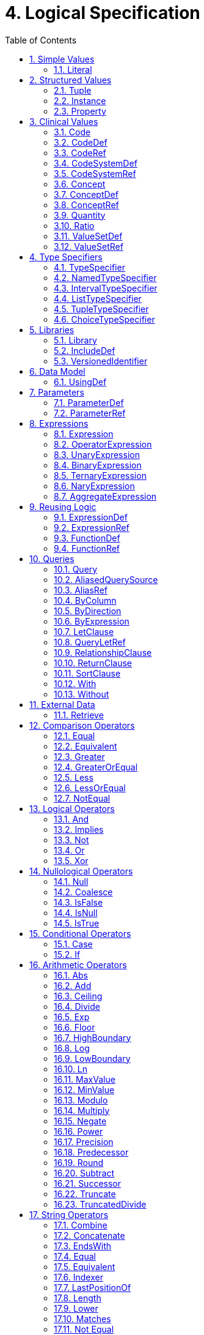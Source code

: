 [[logical-specification]]
= 4. Logical Specification
:page-layout: dev
:backend: xhtml
:sectnums:
:sectanchors:
:toc:

This chapter describes the Expression Logical Model (ELM) and how it is used to represent clinical knowledge within a quality artifact.

The ELM defines a mechanism for representing artifact logic independent of syntax and special-purpose constructs introduced at the syntactic level. ELM is equivalent to CQL syntax in terms of expressive power: every possible expression in CQL has an equivalent canonical-form expression in ELM. Higher-level constructs such as timing phrases and implicit conversions are represented in terms of the more primitive operators in ELM. This takes the burden of interpretation of higher-level constructs off of implementers, allowing them to focus on the implementation of a more primitive set of functionality.

Expressions within ELM are represented as Abstract Syntax Trees. ELM defines the base _Expression_ class, and all language elements and operators are then defined as descendants of the base _Expression_. For example, the _Add_ class descends from _BinaryExpression_, which introduces two operands, each of type _Expression_. The _Literal_ class descends from _Expression_ and allows primitive-typed values such as strings and integers to be represented directly. Using these classes, the expression 2 [.sym]#+# 2 can be represented as instances of the appropriate classes:

[[figure-4-a]]
image:extracted-media/media/image10.png[image,width=107,height=99]

Figure 4‑A

By combining instances of the appropriate classes of ELM, the logic for any expression can be represented. Note that the type of the expression can be inferred from the representation, Integer in this example.

The ELM consists of the following components:

* Expression – This component defines the core structures for representing expressions, as well as the operations available within those expressions.
* Clinical Expression – This component extends the Expression component to introduce expressions specific to the clinical quality domain.
* Library – This component defines the structure of a library, the container, and the basic unit of sharing.

Each of these components is defined fully within the ELM UML model. This model is defined formally as an XMI, and the model definition is also presented as an Enterprise Architect Project file (.eap) for viewing.

* link:elm/model/elm.xmi[Raw XMI Model Definition]
* link:elm/model/ELM.eap[Raw EAP Model Definition]

The documentation provided here serves only as a high-level structural reference for the ELM. The actual content of the specification is defined by the XMI file, and that provides the “source-of-truth” for the ELM specification.

Note that the semantics for the operations described here are defined both in the UML model as comments on the node for each operator, as well as the equivalent CQL operation as defined in link:09-b-cqlreference.html[Appendix B – CQL Reference].

[[simple-values]]
== Simple Values

Support for simple values is provided by the _Literal_ class. This class defines properties to represent the type of the value, as well as the value itself.

=== Literal

[source,elm]
----
Literal : Expression
  ¦
  1..1 --> valueType
  ¦
  0..1 --> value
----

The Literal type defines a single scalar value. For example, the literal 5, the boolean value true or the string "antithrombotic".

[[structured-values]]
== Structured Values

Structured values in ELM are values with sets of named elements (tuples), each of which may have a value of any type. Structured values are most commonly used to represent clinical information such as encounters, problems, and procedures.

The _Tuple_ class represents construction of a new structured value, with the values for each element supplied by _TupleElement_ instances.

To access elements of a structured value, use the _Property_ expression. A property expression has a _path_ attribute, an optional _source_ element, and a _value_ element. The source element returns the structured value to be accessed. In some usages, such as within a _Filter_ expression, the source is implicit. If used outside such a usage, a source must be provided.

The path attribute specifies a property path relative to the source structured value. The property expression returns the value of the property specified by the property path. Property paths are allowed to include qualifiers ([.sym]#.#) as well as indexers ([.sym]#[x]#) to indicate that subelements should be traversed. Indexers specified in paths must be literal integer values.

=== Tuple

[source,elm]
----
Tuple : Expression
  ¦
  0..* --> element : TupleElement
----

The Tuple expression allows tuples of any type to be built up as an expression. The tupleType attribute specifies the type of the tuple being built, if any, and the list of tuple elements specify the values for the elements of the tuple. Note that the value of an element may be any expression, including another Tuple.

The following example illustrates the construction of a tuple using the _Tuple_ class:

[[figure-4-h]]
image:extracted-media/media/image17.png[image,width=190,height=157]

Figure 4‑H

=== Instance

[source,elm]
----
Instance : Expression
  ¦
  0..* --> element : InstanceElement
  ¦
  1..1 --> classType
----

The Instance expression allows class instances of any type to be built up as an expression. The classType attribute specifies the type of the class instance being built, and the list of instance elements specify the values for the elements of the class instance. Note that the value of an element may be any expression, including another Instance.

The following example illustrates the construction of a structured value using the _Instance_ class:

[[figure-4-i]]
image:extracted-media/media/image18.png[image,width=184,height=152]

Figure 4‑I

=== Property

[source,elm]
----
Property : Expression
  ¦
  0..1 --> source : Expression
  ¦
  1..1 --> path
  ¦
  0..1 --> scope
----

The Property operator returns the value of the property on source specified by the path attribute.

If the result of evaluating source is null, the result is null.

The path attribute may include qualifiers (.) and indexers ([x]). Indexers must be literal integer values.

If the path attribute contains qualifiers or indexers, each qualifier or indexer is traversed to obtain the actual value. If the object of the property access at any point in traversing the path is null, the result is null.

If a scope is specified, the name is used to resolve the scope in which the path will be resolved. Scopes can be named by operators such as Filter and ForEach.

Property expressions can also be used to access the individual points and closed indicators for interval types using the property names low, high, lowClosed, and highClosed.

[[clinical-values]]
== Clinical Values

The following represents clinical information in ELM.

=== Code

[source,elm]
----
Code : Expression
  ¦
  1..1 --> system : CodeSystemRef
  ¦
  1..1 --> code
  ¦
  0..1 --> display
----

The Code type represents a literal code selector.

=== CodeDef

[source,elm]
----
CodeDef : Element
  ¦
  0..1 --> codeSystem : CodeSystemRef <1>
  ¦
  1..1 --> name
  ¦
  1..1 --> id
  ¦
  0..1 --> display
  ¦
  0..1 --> accessLevel
----

<1> The code system that contains the code being referenced.

The CodeDef type defines a code identifier that can then be used to reference single codes anywhere within an expression.

=== CodeRef

[source,elm]
----
CodeRef : Expression
  ¦
  0..1 --> name
  ¦
  0..1 --> libraryName
----

The CodeRef expression allows a previously defined code to be referenced within an expression.

=== CodeSystemDef

[source,elm]
----
CodeSystemDef : Element
  ¦
  1..1 --> name
  ¦
  1..1 --> id
  ¦
  0..1 --> version
  ¦
  0..1 --> accessLevel
----

The CodeSystemDef type defines a code system identifier that can then be used to identify code systems involved in value set definitions.

=== CodeSystemRef

[source,elm]
----
CodeSystemRef : Expression
  ¦
  0..1 --> name
  ¦
  0..1 --> libraryName
----

The CodeSystemRef expression allows a previously defined named code system to be referenced within an expression. Conceptually, referencing a code system returns the set of codes in the code system. Note that this operation should almost never be performed in practice. Code system references are allowed in order to allow for testing of code membership in a particular code system.

=== Concept

[source,elm]
----
Concept : Expression
  ¦
  1..* --> code : Code
  ¦
  0..1 --> display
----

The Concept type represents a literal concept selector.

=== ConceptDef

[source,elm]
----
ConceptDef : Element
  ¦
  1..* --> code : CodeRef <1>
  ¦
  1..1 --> name
  ¦
  0..1 --> display
  ¦
  0..1 --> accessLevel
----

<1> A code that makes up the concept. All codes within a given concept must be synonyms.

The ConceptDef type defines a concept identifier that can then be used to reference single concepts anywhere within an expression.

=== ConceptRef

[source,elm]
----
ConceptRef : Expression
  ¦
  0..1 --> name
  ¦
  0..1 --> libraryName
----

The ConceptRef expression allows a previously defined concept to be referenced within an expression.

=== Quantity

[source,elm]
----
Quantity : Expression
  ¦
  0..1 --> value
  ¦
  0..1 --> unit
----

The Quantity type defines a clinical quantity. For example, the quantity 10 days or 30 mmHg. The value is a decimal, while the unit is expected to be a valid UCUM unit.

=== Ratio

[source,elm]
----
Ratio : Expression
  ¦
  1..1 --> numerator : Quantity
  ¦
  1..1 --> denominator : Quantity
----

The Ratio type defines a ratio between two quantities. For example, the titre 1:128, or the concentration ratio 5 mg/10 mL. The numerator and denominator are both quantities.

=== ValueSetDef

[source,elm]
----
ValueSetDef : Element
  ¦
  0..* --> codeSystem : CodeSystemRef <1>
  ¦
  0..1 --> name
  ¦
  1..1 --> id
  ¦
  0..1 --> version
  ¦
  0..1 --> accessLevel
----

<1> The code system that should be used to construct the expansion set. Note that the recommended approach to statically binding to an expansion set is to use a value set definition that specifies the version of each code system used. The codeSystem elements are provided only to ensure static binding can be achieved when the value set definition does not specify code system versions as part of the definition header.

The ValueSetDef type defines a value set identifier that can be referenced by name anywhere within an expression.

The id specifies the globally unique identifier for the value set. This may be an HL7 OID, a FHIR URL, or a CTS2 value set URL.

If version is specified, it will be used to resolve the version of the value set definition to be used. Otherwise, the most current published version of the value set is assumed.

If codeSystems are specified, they will be used to resolve the code systems used within the value set definition to construct the expansion set.
Note that the recommended approach to statically binding to an expansion set is to use a value set definition that specifies the version of each code system used. The codeSystemVersions attribute is provided only to ensure static binding can be achieved when the value set definition does not specify code system versions as part of the definition header.

=== ValueSetRef

[source,elm]
----
ValueSetRef : Expression
  ¦
  0..1 --> name
  ¦
  0..1 --> libraryName
----

The ValueSetRef expression allows a previously defined named value set to be referenced within an expression. Conceptually, referencing a value set returns the expansion set for the value set as a list of codes.

[[type-specifiers]]
== Type Specifiers

ELM provides the following elements for type specifiers.

=== TypeSpecifier

[source,elm]
----
TypeSpecifier : Element
----

TypeSpecifier is the abstract base type for all type specifiers.


=== NamedTypeSpecifier

[source,elm]
----
NamedTypeSpecifier : TypeSpecifier
  ¦
  1..1 --> name
----

NamedTypeSpecifier defines a type identified by a name, such as Integer, String, Patient, or Encounter.


=== IntervalTypeSpecifier

[source,elm]
----
IntervalTypeSpecifier : TypeSpecifier
  ¦
  1..1 --> pointType : TypeSpecifier
----

IntervalTypeSpecifier defines an interval type by specifying the point type. Any type can serve as the point type for an interval, so long as it supports comparison operators, minimum and maximum value determination, as well as predecessor and successor functions.

=== ListTypeSpecifier

[source,elm]
----
ListTypeSpecifier : TypeSpecifier
  ¦
  1..1 --> elementType : TypeSpecifier
----

ListTypeSpecifier defines a list type by specifying the type of elements the list may contain.

=== TupleTypeSpecifier

[source,elm]
----
TupleTypeSpecifier : TypeSpecifier
  ¦
  0..* --> element : TupleElementDefinition
----

TupleTypeSpecifier defines the possible elements of a tuple.

=== ChoiceTypeSpecifier

[source,elm]
----
ChoiceTypeSpecifier : TypeSpecifier
  ¦
  0..* --> type : TypeSpecifier <1>
  ¦
  0..* --> choice : TypeSpecifier
----

<1> This element is deprecated. New implementations should use the new choice element.

ChoiceTypeSpecifier defines the possible types of a choice type.

[[libraries-2]]
== Libraries

ELM defines the notion of a library as the basic container for logic constructs. Libraries consist of sets of declarations including data model references, library references, valueset definitions, parameters, functions, and named expressions. The _Library_ class defines this unit and defines properties for each of these types of declarations.

Once defined, libraries can then be referenced by other libraries with the _IncludeDef_ class, which defines properties for the name and version of the library being referenced, as well as a local name that is used to access components of the library.

=== Library

[source,elm]
----
Library : Element
  ¦
  1..1 --> identifier : VersionedIdentifier <1>
  ¦
  1..1 --> schemaIdentifier : VersionedIdentifier <2>
  ¦
  0..1 --> usings <3>
  ¦        ¦
  ¦        1..* --> def : UsingDef <4>
  ¦
  0..1 --> includes <5>
  ¦        ¦
  ¦        1..* --> def : IncludeDef <6>
  ¦
  0..1 --> parameters <7>
  ¦        ¦
  ¦        0..* --> def : ParameterDef
  ¦
  0..1 --> codeSystems <8>
  ¦        ¦
  ¦        0..* --> def : CodeSystemDef
  ¦
  0..1 --> valueSets <9>
  ¦        ¦
  ¦        0..* --> def : ValueSetDef
  ¦
  0..1 --> codes <10>
  ¦        ¦
  ¦        0..* --> def : CodeDef
  ¦
  0..1 --> concepts <11>
  ¦        ¦
  ¦        0..* --> def : ConceptDef
  ¦
  0..1 --> statements <12>
           ¦
           0..* --> def : ExpressionDef
----

<1> The identifier element defines a unique identifier for this library, and optionally, a version.

<2> This is the identifier of the XML schema (and its version) which governs the structure of this Library.

<3> Set of data models referenced in the Expression objects in this knowledge artifact.

<4> A reference to a data model that is used in the artifact, e.g., the Virtual Medical Record.

<5> Set of libraries referenced by this artifact. Components of referenced libraries may be used within this artifact.

<6> A reference to a library whose components can be used within the artifact.

<7> The parameters defined within this library.

<8> The code systems defined within this library.

<9> The value sets defined within this library.

<10> The codes defined within this library.

<11> The concepts defined within this library.

<12> The statements section contains the expression and function definitions for the library.

A Library is an instance of a CQL-ELM library.

=== IncludeDef

[source,elm]
----
IncludeDef : Element
  ¦
  1..1 --> localIdentifier
  ¦
  0..1 --> mediaType
  ¦
  1..1 --> path
  ¦
  0..1 --> version
----

Includes a library for use within the artifact.

=== VersionedIdentifier

[source,elm]
----
VersionedIdentifier
  ¦
  0..1 --> id
  ¦
  0..1 --> system
  ¦
  0..1 --> version
----

VersionedIdentifier is composed of three parts: (1) an optional system, or
  namespace, which provides a globally unique, stable scope for the identifier, 
  (2) an identifier which identifies the set of all versions of a given resource, and 
  (3) the actual version of the instance of interest in this set. The VersionedIdentifier 
  therefore points to an individual 'versioned' instance of a resource such as the third
  version of a library.

[[data-model]]
== Data Model

ELM does not reference any specific data model, and so can be used to represent logic expressed against any data model. These data models are specified using the _UsingDef_ class. This class provides attributes for specifying the name and version of the data model. An ELM library can reference any number of models.

The name of the model is an implementation-specific identifier that provides the environment with a mechanism for finding the model description. The details of how that model description is provided are part of the physical representation.

=== UsingDef

[source,elm]
----
UsingDef : Element
  ¦
  1..1 --> localIdentifier
  ¦
  1..1 --> uri
  ¦
  0..1 --> version
----

Defines a data model that is available within the artifact.


[[parameters]]
== Parameters

In addition to external data, ELM provides a mechanism for defining parameters to an artifact. A library can define any number of parameters, each of which has a name, and a defined type, as well as an optional default value.

Parameter values, if any, are expected to be provided as part of the evaluation request, and can be accessed with a _ParameterRef_ expression in any expression throughout the library.

=== ParameterDef

[source,elm]
----
ParameterDef : Element
  ¦
  0..1 --> default : Expression
  ¦
  0..1 --> parameterTypeSpecifier : TypeSpecifier
  ¦
  0..1 --> name
  ¦
  0..1 --> parameterType
  ¦
  0..1 --> accessLevel
----

The ParameterDef type defines a parameter that can be referenced by name anywhere within an expression.

Parameters are defined at the artifact level, and may be provided as part of the payload for an evaluation request.

If no parameter value is provided, the default element is used to provide the value for the parameter.

If no parameter or default is provided, the parameter is defined to be null.

Note that the expression specified in the default element must be able to be evaluated at compile-time (i.e. without reference to any run-time capabilities such as data, terminology, and library references, both local and included).

=== ParameterRef

[source,elm]
----
ParameterRef : Expression
  ¦
  0..1 --> name
  ¦
  0..1 --> libraryName
----

The ParameterRef expression allows the value of a parameter to be referenced as part of an expression.

[[expressions]]
== Expressions

The ELM Expression component defines a mechanism for representing the structure of logic.

Every expression in ELM is represented as a descendant of the abstract base element _Expression_. In addition, several abstract descendants are introduced to support the representation of unary, binary, ternary, and n-ary operators. Note that an expression need not descend from one of these descendants, it may descend from _Expression_ directly.

=== Expression

[source,elm]
----
Expression : Element
----

The Expression type defines the abstract base type for all expressions used in the ELM expression language.

=== OperatorExpression

[source,elm]
----
OperatorExpression : Expression
  ¦
  0..* --> signature : TypeSpecifier <1>
----

<1> Specifies the declared signature of the operator or function being called. If no signature is specified, the run-time types of the operands should be used to resolve any overload.

The Operator type defines the abstract base type for all built-in operators used in the ELM expression language. This explicitly excludes FunctionRef, which is the concrete type for all function invocations.

=== UnaryExpression

[source,elm]
----
UnaryExpression : OperatorExpression
  ¦
  1..1 --> operand : Expression
----

The UnaryExpression type defines the abstract base type for expressions that take a single argument.

=== BinaryExpression

[source,elm]
----
BinaryExpression : OperatorExpression
  ¦
  2..2 --> operand : Expression
----

The BinaryExpression type defines the abstract base type for expressions that take two arguments.

=== TernaryExpression

[source,elm]
----
TernaryExpression : OperatorExpression
  ¦
  3..3 --> operand : Expression
----

The TernaryExpression type defines the abstract base type for expressions that take three arguments.

=== NaryExpression

[source,elm]
----
NaryExpression : OperatorExpression
  ¦
  0..* --> operand : Expression
----

The NaryExpression type defines an abstract base class for an expression that takes any number of arguments, including zero.

=== AggregateExpression

[source,elm]
----
AggregateExpression : Expression
  ¦
  0..* --> signature : TypeSpecifier <1>
  ¦
  1..1 --> source : Expression
  ¦
  0..1 --> path
----

<1> Specifies the declared signature of the operator or function being called. If no signature is specified, the run-time types of the operands should be used to resolve any overload.

Aggregate expressions perform operations on lists of data, either directly on a list of scalars, or indirectly on a list of objects, with a reference to a property present on each object in the list.

Aggregate expressions deal with missing information by excluding missing values from consideration before performing the aggregated operation. For example, in a Sum over Dose, any instance of Medication with no value for Dose would be ignored.

An aggregate operation performed over an empty list is defined to return null, except as noted in the documentation for each operator (Count, AllTrue, and AnyTrue are the exceptions).

[[reusing-logic]]
== Reusing Logic

ELM provides a mechanism for reusing expressions by declaring a named expression. This construct is similar to a function call with no parameters in a traditional imperative language, with the exception that since ELM is a pure-functional system, the result of the evaluation could be cached by an implementation to avoid performing the same computation multiple times.

In addition, ELM provides a more traditional function call with named parameters that can then be accessed by the expression in the function body, and passed as part of the call from the invoking environment.

The _ExpressionDef_ class is used to define a named expression that can then be referenced by other expressions. The _FunctionDef_ class is used to define a function and its parameters.

Note that circular expression references are not allowed, but that named expressions can be defined in any order, so long as the actual references do not result in a cycle.

The _ExpressionDef_ class introduces the notion of _context_ which specifies the name of a context defined by the model, such as Patient, Practitioner, or Unfiltered. This context defines how the contained expression is evaluated, either with respect to a single subject, defined by the evaluation environment, or with respect to the entire system. For more information about patient context, please refer to the <<External Data>> section.

=== ExpressionDef

[source,elm]
----
ExpressionDef : Element
  ¦
  0..1 --> expression : Expression
  ¦
  0..1 --> name
  ¦
  0..1 --> context
  ¦
  0..1 --> accessLevel
----

The ExpressionDef type defines an expression and an associated name that can be referenced by any expression in the artifact. The name must be unique within the artifact.

The context attribute specifies the context of the execution and is used by the environment to determine whether or not to filter the data returned from retrieves based on the current context.

=== ExpressionRef

[source,elm]
----
ExpressionRef : Expression
  ¦
  0..1 --> name
  ¦
  0..1 --> libraryName
----

The ExpressionRef type defines an expression that references a previously defined NamedExpression. The result of evaluating an ExpressionReference is the result of evaluating the referenced NamedExpression.

=== FunctionDef

[source,elm]
----
FunctionDef : ExpressionDef
  ¦
  0..* --> operand : OperandDef
  ¦
  0..1 --> external
----

The FunctionDef type defines a named function that can be invoked by any expression in the artifact. Function names must be unique within the artifact. Functions may take any number of operands.

=== FunctionRef

[source,elm]
----
FunctionRef : ExpressionRef
  ¦
  0..* --> signature : TypeSpecifier <1>
  ¦
  0..* --> operand : Expression
----

<1> Specifies the declared signature of the function being called. If no signature is specified, the run-time types of the operands should be used to resolve any overload.

The FunctionRef type defines an expression that invokes a previously defined function. The result of evaluating each operand is passed to the function.

[[queries]]
== Queries

ELM provides a mechanism for expressing the structure of a query.

For more information on query semantics, refer to the <<02-authorsguide.adoc#queries,Queries>> section of the link:02-authorsguide.html[Author’s Guide], as well as the <<03-developersguide.adoc#multi-source-queries,Multi-Source Queries>> and <<03-developersguide.adoc#non-retrieve-queries,Non-Retrieve Queries>> sections of the link:03-developersguide.html[Developer’s Guide].

=== Query

[source,elm]
----
Query : Expression
  ¦
  1..* --> source : AliasedQuerySource
  ¦
  0..* --> let : LetClause
  ¦
  0..* --> relationship : RelationshipClause
  ¦
  0..1 --> where : Expression
  ¦
  0..1 --> return : ReturnClause
  ¦
  0..1 --> sort : SortClause
----

The Query operator represents a clause-based query. The result of the query is determined by the type of sources included, as well as the clauses used in the query.

=== AliasedQuerySource

[source,elm]
----
AliasedQuerySource : Element
  ¦
  1..1 --> expression : Expression
  ¦
  1..1 --> alias
----

The AliasedQuerySource element defines a single source for inclusion in a query scope. The type of the source is determined by the expression element, and the source can be accessed within the query scope by the given alias.

=== AliasRef

[source,elm]
----
AliasRef : Expression
  ¦
  0..1 --> name
----

The AliasRef expression allows for the reference of a specific source within the scope of a query.

=== ByColumn

[source,elm]
----
ByColumn : SortByItem
  ¦
  0..1 --> path
----

The ByColumn element specifies that the sort should be performed using the given column and direction. This approach is used to specify the sort order for a query when the result is a list of tuples.

=== ByDirection

[source,elm]
----
ByDirection : SortByItem
----

The ByDirection element specifies that the sort should be performed using the given direction. This approach is used when the result of the query is a list of non-tuple elements and only the sort direction needs to be specified.

=== ByExpression

[source,elm]
----
ByExpression : SortByItem
  ¦
  1..1 --> expression : Expression
----

The ByExpression element specifies that the sort should be performed using the given expression and direction. This approach is used to specify the sort order as a calculated expression.

=== LetClause

[source,elm]
----
LetClause : Element
  ¦
  1..1 --> expression : Expression
  ¦
  1..1 --> identifier
----

The LetClause element allows any number of expression definitions to be introduced within a query scope. Defined expressions can be referenced by name within the query scope.

=== QueryLetRef

[source,elm]
----
QueryLetRef : Expression
  ¦
  0..1 --> name
----

The QueryLetRef expression allows for the reference of a specific let definition within the scope of a query.

=== RelationshipClause

[source,elm]
----
RelationshipClause : AliasedQuerySource
  ¦
  1..1 --> suchThat : Expression
----

The RelationshipClause element allows related sources to be used to restrict the elements included from another source in a query scope. Note that the elements referenced by the relationship clause can only be accessed within the suchThat condition, and that elements of the related source are not included in the query scope.

=== ReturnClause

[source,elm]
----
ReturnClause : Element
  ¦
  1..1 --> expression : Expression
  ¦
  0..1 --> distinct
----

The ReturnClause element defines the shape of the result set of the query.

=== SortClause

[source,elm]
----
SortClause : Element
  ¦
  1..* --> by : SortByItem
----

The SortClause element defines the sort order for the query.

=== With

[source,elm]
----
With : RelationshipClause
----

The With clause restricts the elements of a given source to only those elements that have elements in the related source that satisfy the suchThat condition. This operation is known as a semi-join in database languages.

=== Without

[source,elm]
----
Without : RelationshipClause
----

The Without clause restricts the elements of a given source to only those elements that do not have elements in the related source that satisfy the suchThat condition. This operation is known as a semi-difference in database languages.

[[external-data]]
== External Data

All access to external data within ELM is represented by _Retrieve_ expressions.

The _Retrieve_ class defines the data type of the request, which determines the type of elements to be returned. The result will always be a list of values of the type specified in the request.

The type of the elements to be returned is specified with the _dataType_ attribute of the _Retrieve_, and must refer to the name of a type within a known data model specified in the _dataModels_ element of the library definition.

In addition, the _Retrieve_ introduces the ability to specify optional criteria for the request. The available criteria are intentionally restricted to the set of codes involved, and the date range involved. If these criteria are omitted, the request is interpreted to mean all data of that type.

Note that because every expression is being evaluated within a context (such as Patient, Practitioner, or Unfiltered) as defined by the containing _ExpressionDef_, the data returned by a retrieve depends on the context. For example, for the Patient context, the data is returned for a single patient only, as defined by the evaluation environment. Whereas for the Unfiltered context, the data is returned for the entire source.

=== Retrieve

[source,elm]
----
Retrieve : Expression
  ¦
  0..1 --> codes : Expression
  ¦
  0..1 --> dateRange : Expression
  ¦
  0..1 --> context : Expression
  ¦
  1..1 --> dataType
  ¦
  0..1 --> templateId
  ¦
  0..1 --> idProperty
  ¦
  0..1 --> codeProperty
  ¦
  0..1 --> valueSetProperty
  ¦
  0..1 --> dateProperty
  ¦
  0..1 --> dateLowProperty
  ¦
  0..1 --> dateHighProperty
----

The retrieve expression defines clinical data that will be used by the artifact. This expression allows clinically relevant filtering criteria to be provided in a well-defined and computable way. This operation defines the integration boundary for artifacts. The result of a retrieve is defined to return the same data for subsequent invocations within the same evaluation request. This means in particular that patient data updates made during the evaluation request are not visible to the artifact. In effect, the patient data is a snapshot of the data as of the start of the evaluation. This ensures strict deterministic and functional behavior of the artifact, and allows the implementation engine freedom to cache intermediate results in order to improve performance.

==== codes
The codes element optionally specifies an expression that results in a List<Code> to match against. Only those clinical statements that match at least one of the specified codes will be returned.

==== dateRange
The dateRange element optionally specifies an expression that results in an Interval<DateTime> to match against. Only those clinical statements whose date falls within the specified date range will be returned.

==== context
If specified, the context element references an expression that, when evaluated, provides the context for the retrieve. The expression evaluates to the instance id that will be used as the context for the retrieve.

==== dataType
The dataType attribute specifies the type of data being requested.

==== templateId
For data models that support templates (also called profiles), The templateId attribute specifies an optional template to be used. If specified, the retrieve is defined to return only objects that conform to the template.

==== idProperty
The idProperty attribute specifies which property of the model contains the Id for the clinical statement.

This property may be specified as a path, including qualifiers and constant indexers. The <simplePath> production rule in the CQL grammar provides the formal semantics for this path.

==== codeProperty
The codeProperty attribute optionally specifies which property of the model contains the Code or Codes for the clinical statement.

Note that implementers could also specify this information elsewhere as part of an implementation catalog, rather than on each Retrieve expression, but allowing it to be specified in the retrieve expression gives the most flexibility. Note also that even in the case of an implementation catalog, implementations would still need to respect codeProperty values in the ELM due to the possibility of the retrieve specifying alternate code filters. From the perspective of ELM, the specification ensures that ELM can be processed without reference to the model information.

This property may be specified as a path, including qualifiers and constant indexers. The <simplePath> production rule in the CQL grammar provides the formal semantics for this path.

==== valueSetProperty
The valueSetProperty attribute optionally specifies which property of the model contains a value set identifier that can be used as an alternative mechanism for matching the value set of the retrieve, in the case when no code is specified in the source data.

This attribute is intended to address the case where systems representing negation rationale for an activity not performed do so by indicating a valueset identifier rather than a code. For example, when indicating that a medication was not administered, the value set identifier for the expected medication is used, rather than indicating a specific medication that was not administered. In this case, the valueSetProperty attribute allows the retrieve to specify where to look for the value set identifier without needing to change the conceptual data model or the CQL logic describing the negated activity.

Note that implementers could also specify this information elsewhere as part of an implementation catalog, rather than on each Retrieve expression, but allowing it to be specified in the retrieve expression gives the most flexibility. From the perspective of ELM, the specification ensures that ELM can be processed without reference to the model information.

This property may be specified as a path, including qualifiers and constant indexers. The <simplePath> production rule in the CQL grammar provides the formal semantics for this path.

==== dateProperty
The dateProperty attribute optionally specifies which property of the model contains the clinically relevant date for the clinical statement.

This property is expected to reference a property that is either a Date or DateTime, or an interval of Date or DateTime. In either case, the result set will only include instances where the value of the dateProperty is during the date range. For Date, DateTime, and Time values, this means the date is both the same or after the beginning of the range, and the same or before the end of the range. For Date-, DateTime-, and Time-based interval values, this means that the entire interval is included in the date range.

Instances with no value for the dateProperty will not be included in the result set if a date range is specified.

Note that if the dateProperty is specified, the dateLowProperty and dateHighProperty attributes must not be present. And conversely, if the dateLowProperty and dateHighProperty attributes are specified, the dateProperty must not be present. If specified, the dateLowProperty and dateHighProperty values will be used to construct an interval with inclusive boundaries for the date range.

This property may be specified as a path, including qualifiers and constant indexers. The <simplePath> production rule in the CQL grammar provides the formal semantics for this path.

==== dateLowProperty
The dateLowProperty attribute optionally specifies which property of the model contains the low component of the clinically relevant date for the clinical statement.

Note that if the dateProperty is specified, the dateLowProperty and dateHighProperty attributes must not be present. And conversely, if the dateLowProperty and dateHighProperty attributes are specified, the dateProperty must not be present.

This property may be specified as a path, including qualifiers and constant indexers. The <simplePath> production rule in the CQL grammar provides the formal semantics for this path.

==== dateHighProperty
The dateHighProperty attribute optionally specifies which property of the model contains the high component of the clinically relevant date for the clinical statement.

Note that if the dateProperty is specified, the dateLowProperty and dateHighProperty attributes must not be present. And conversely, if the dateLowProperty and dateHighProperty attributes are specified, the dateProperty must not be present.

This property may be specified as a path, including qualifiers and constant indexers. The <simplePath> production rule in the CQL grammar provides the formal semantics for this path.

[[comparison-operators-1]]
== Comparison Operators

ELM defines a standard set of comparison operators for use with simple values. Each comparison operator takes two arguments of the same type, and returns a boolean indicating the result of the comparison. Note that for comparison operators, if either or both operands evaluate to null, the result of the comparison is _null_, not false.

For more information on the semantics of the various comparison operators, see the <<09-b-cqlreference.adoc#comparison-operators-4,Comparison Operators>> section of the link:09-b-cqlreference.html[CQL Reference].

[[equal]]
=== Equal

[source,elm]
----
Equal : BinaryExpression
----

The Equal operator returns true if the arguments are equal; false if the arguments are known unequal, and null otherwise. Equality semantics are defined to be value-based.

For simple types, this means that equality returns true if and only if the result of each argument evaluates to the same value.

For quantities, this means that the dimensions of each quantity must be the same, but not necessarily the unit. For example, units of 'cm' and 'm' are comparable, but units of 'cm2' and 'cm' are not. Attempting to operate on quantities with invalid units will result in a run-time error.

For ratios, this means that the numerator and denominator must be the same, using quantity equality semantics.

For tuple types, this means that equality returns true if and only if the tuples are of the same type, and the values for all elements that have values, by name, are equal.

For list types, this means that equality returns true if and only if the lists contain elements of the same type, have the same number of elements, and for each element in the lists, in order, the elements are equal using equality semantics, with the exception that null elements are considered equal.

For interval types, equality returns true if and only if the intervals are over the same point type, and they have the same value for the starting and ending points of the interval as determined by the Start and End operators.

For Date, DateTime, and Time values, the comparison is performed by considering each precision in order, beginning with years (or hours for time values). If the values are the same, comparison proceeds to the next precision; if the values are different, the comparison stops and the result is false. If one input has a value for the precision and the other does not, the comparison stops and the result is null; if neither input has a value for the precision or the last precision has been reached, the comparison stops and the result is true. For the purposes of comparison, seconds and milliseconds are combined as a single precision using a decimal, with decimal equality semantics.

If either argument is null, the result is null.

The following example illustrates a simple _Equal_ comparison:

[[figure-4-b]]
image:extracted-media/media/image11.png[image,width=109,height=102]

Figure 4‑B

[[equivalent]]
=== Equivalent

[source,elm]
----
Equivalent : BinaryExpression
----

The Equivalent operator returns true if the arguments are the same value, or if they are both null; and false otherwise.

For string values, equivalence returns true if the strings are the same value while ignoring case and locale, and normalizing whitespace. Normalizing whitespace means that all whitespace characters are treated as equivalent, with whitespace characters as defined in the whitespace lexical category.

For ratios, equivalent means that the numerator and denominator represent the same ratio (e.g. 1:100 ~ 10:1000).

For tuple types, this means that two tuple values are equivalent if and only if the tuples are of the same type, and the values for all elements by name are equivalent.

For list types, this means that two lists are equivalent if and only if the lists contain elements of the same type, have the same number of elements, and for each element in the lists, in order, the elements are equivalent.

For interval types, this means that two intervals are equivalent if and only if the intervals are over the same point type, and the starting and ending points of the intervals as determined by the Start and End operators are equivalent.

For Date, DateTime, and Time values, the comparison is performed in the same way as it is for equality, except that if one input has a value for a given precision and the other does not, the comparison stops and the result is false, rather than null. As with equality, the second and millisecond precisions are combined and combined as a single precision using a decimal, with decimal equivalence semantics.

For Code values, equivalence is defined based on the code and system elements only. The display and version elements are ignored for the purposes of determining Code equivalence.

For Concept values, equivalence is defined as a non-empty intersection of the codes in each Concept.

Note that this operator will always return true or false, even if either or both of its arguments are null or contain null components.

=== Greater

[source,elm]
----
Greater : BinaryExpression
----

The Greater operator returns true if the first argument is greater than the second argument.

For comparisons involving quantities, the dimensions of each quantity must be the same, but not necessarily the unit. For example, units of 'cm' and 'm' are comparable, but units of 'cm2' and 'cm' are not. Attempting to operate on quantities with invalid units will result in a run-time error.

For Date, DateTime, and Time values, the comparison is performed by considering each precision in order, beginning with years (or hours for time values). If the values are the same, comparison proceeds to the next precision; if the first value is greater than the second, the result is true; if the first value is less than the second, the result is false; if one input has a value for the precision and the other does not, the comparison stops and the result is null; if neither input has a value for the precision or the last precision has been reached, the comparison stops and the result is false. For the purposes of comparison, seconds and milliseconds are combined as a single precision using a decimal, with decimal comparison semantics.

If either argument is null, the result is null.

The Greater operator is defined for the Integer, Decimal, String, Date, DateTime, Time, and Quantity types.

[.note-info]
____

Note that relative ratio comparisons are not directly supported due to the variance of uses within healthcare. See the discussion in <<02-authorsguide.adoc#ratio-operators,Ratio Operators>> for more information.
____

=== GreaterOrEqual

[source,elm]
----
GreaterOrEqual : BinaryExpression
----

The GreaterOrEqual operator returns true if the first argument is greater than or equal to the second argument.

For comparisons involving quantities, the dimensions of each quantity must be the same, but not necessarily the unit. For example, units of 'cm' and 'm' are comparable, but units of 'cm2' and 'cm' are not. Attempting to operate on quantities with invalid units will result in a run-time error.

For Date, DateTime, and Time values, the comparison is performed by considering each precision in order, beginning with years (or hours for time values). If the values are the same, comparison proceeds to the next precision; if the first value is greater than the second, the result is true; if the first value is less than the second, the result is false; if one input has a value for the precision and the other does not, the comparison stops and the result is null; if neither input has a value for the precision or the last precision has been reached, the comparison stops and the result is true. For the purposes of comparison, seconds and milliseconds are combined as a single precision using a decimal, with decimal comparison semantics.

If either argument is null, the result is null.

The GreaterOrEqual operator is defined for the Integer, Decimal, String, Date, DateTime, Time, and Quantity types.

[.note-info]
____

Note that relative ratio comparisons are not directly supported due to the variance of uses within healthcare. See the discussion in <<02-authorsguide.adoc#ratio-operators,Ratio Operators>> for more information.
____

=== Less

[source,elm]
----
Less : BinaryExpression
----

The Less operator returns true if the first argument is less than the second argument.

For comparisons involving quantities, the dimensions of each quantity must be the same, but not necessarily the unit. For example, units of 'cm' and 'm' are comparable, but units of 'cm2' and 'cm' are not. Attempting to operate on quantities with invalid units will result in a run-time error.

For Date, DateTime, and Time values, the comparison is performed by considering each precision in order, beginning with years (or hours for time values). If the values are the same, comparison proceeds to the next precision; if the first value is less than the second, the result is true; if the first value is greater than the second, the result is false; if one input has a value for the precision and the other does not, the comparison stops and the result is null; if neither input has a value for the precision or the last precision has been reached, the comparison stops and the result is false. For the purposes of comparison, seconds and milliseconds are combined as a single precision using a decimal, with decimal comparison semantics.

If either argument is null, the result is null.

The Less operator is defined for the Integer, Decimal, String, Date, DateTime, Time, and Quantity types.

[.note-info]
____

Note that relative ratio comparisons are not directly supported due to the variance of uses within healthcare. See the discussion in <<02-authorsguide.adoc#ratio-operators,Ratio Operators>> for more information.
____

=== LessOrEqual

[source,elm]
----
LessOrEqual : BinaryExpression
----

The LessOrEqual operator returns true if the first argument is less than or equal to the second argument.

For comparisons involving quantities, the dimensions of each quantity must be the same, but not necessarily the unit. For example, units of 'cm' and 'm' are comparable, but units of 'cm2' and 'cm' are not. Attempting to operate on quantities with invalid units will result in a run-time error.

For Date, DateTime, and Time values, the comparison is performed by considering each precision in order, beginning with years (or hours for time values). If the values are the same, comparison proceeds to the next precision; if the first value is less than the second, the result is true; if the first value is greater than the second, the result is false; if one input has a value for the precision and the other does not, the comparison stops and the result is null; if neither input has a value for the precision or the last precision has been reached, the comparison stops and the result is true. For the purposes of comparison, seconds and milliseconds are combined as a single precision using a decimal, with decimal comparison semantics.

If either argument is null, the result is null.

The LessOrEqual operator is defined for the Integer, Decimal, String, Date, DateTime, Time, and Quantity types.

[.note-info]
____

Note that relative ratio comparisons are not directly supported due to the variance of uses within healthcare. See the discussion in <<02-authorsguide.adoc#ratio-operators,Ratio Operators>> for more information.
____

[[not-equal]]
=== NotEqual

[source,elm]
----
NotEqual : BinaryExpression
----

The NotEqual operator returns true if its arguments are not the same value.

The NotEqual operator is a shorthand for invocation of logical negation of the Equal operator.

[[logical-operators-1]]
== Logical Operators

ELM defines logical operators that can be used to combine the results of logical expressions. _And_ and _Or_ can be used to combine any number of results, and _Not_ can be used to invert the result of any expression.

Note that these operators are defined with 3-valued logic semantics, allowing the operators to deal consistently with missing information.

For more information on the semantics of these operators, refer to the <<09-b-cqlreference.adoc#logical-operators-3,Logical Operators>> section in the link:09-b-cqlreference.html[CQL Reference].

=== And

[source,elm]
----
And : BinaryExpression
----

The And operator returns the logical conjunction of its arguments. Note that this operator is defined using 3-valued logic semantics. This means that if either argument is false, the result is false; if both arguments are true, the result is true; otherwise, the result is null. Note also that ELM does not prescribe short-circuit evaluation.

The following example illustrates a simple _And_ expression:

[[figure-4-c]]
image:extracted-media/media/image12.png[image,width=138,height=217]

Figure 4‑C

=== Implies

[source,elm]
----
Implies : BinaryExpression
----

The Implies operator returns the logical implication of its arguments. Note that this operator is defined using 3-valued logic semantics. This means that if the left operand evaluates to true, this operator returns the boolean evaluation of the right operand. If the left operand evaluates to false, this operator returns true. Otherwise, this operator returns true if the right operand evaluates to true, and null otherwise.

Note that implies may use short-circuit evaluation in the case that the first operand evaluates to false.

=== Not

[source,elm]
----
Not : UnaryExpression
----

The Not operator returns the logical negation of its argument. If the argument is true, the result is false; if the argument is false, the result is true; otherwise, the result is null.

=== Or

[source,elm]
----
Or : BinaryExpression
----

The Or operator returns the logical disjunction of its arguments. Note that this operator is defined using 3-valued logic semantics. This means that if either argument is true, the result is true; if both arguments are false, the result is false; otherwise, the result is null. Note also that ELM does not prescribe short-circuit evaluation.

=== Xor

[source,elm]
----
Xor : BinaryExpression
----

The Xor operator returns the exclusive or of its arguments. Note that this operator is defined using 3-valued logic semantics. This means that the result is true if and only if one argument is true and the other is false, and that the result is false if and only if both arguments are true or both arguments are false. If either or both arguments are null, the result is null.

[[nullological-operators]]
== Nullological Operators

ELM defines several nullological operators that are useful for dealing with potentially missing information. These are _Null, IsNull_, _IsTrue_, _IsFalse_, and _Coalesce_.

For more information on the semantics of these operators, refer to the <<09-b-cqlreference.adoc#nullological-operators-3,Nullological Operators>> section in the link:09-b-cqlreference.html[CQL Reference].

=== Null

[source,elm]
----
Null : Expression
  ¦
  0..1 --> valueType
----

The Null operator returns a null, or missing information marker. To avoid the need to cast this result, the operator is allowed to return a typed null.

=== Coalesce

[source,elm]
----
Coalesce : NaryExpression
----

The Coalesce operator returns the first non-null result in a list of arguments. If all arguments evaluate to null, the result is null. The static type of the first argument determines the type of the result, and all subsequent arguments must be of that same type.

=== IsFalse

[source,elm]
----
IsFalse : UnaryExpression
----

The IsFalse operator determines whether or not its argument evaluates to false. If the argument evaluates to false, the result is true; if the argument evaluates to true or null, the result is false.

=== IsNull

[source,elm]
----
IsNull : UnaryExpression
----

The IsNull operator determines whether or not its argument evaluates to null. If the argument evaluates to null, the result is true; otherwise, the result is false.

=== IsTrue

[source,elm]
----
IsTrue : UnaryExpression
----

The IsTrue operator determines whether or not its argument evaluates to true. If the argument evaluates to true, the result is true; if the argument evaluates to false or null, the result is false.

[[conditional-operators]]
== Conditional Operators

ELM defines several conditional expressions that can be used to return different values based on a condition, or set of conditions. These are the _If_ (conditional) expression, and the _Case_ expression.

The conditional expression allows a simple condition to be used to decide between one expression or another.

The case expression has two varieties, one that is equivalent to repeated conditionals, and one that allows a specific comparand to be identified and compared with each item to determine a result.

=== Case

[source,elm]
----
Case : Expression
  ¦
  0..1 --> comparand : Expression
  ¦
  1..* --> caseItem : CaseItem
  ¦
  1..1 --> else : Expression
----

The Case operator allows for multiple conditional expressions to be chained together in a single expression, rather than having to nest multiple If operators. In addition, the comparand operand provides a variant on the case that allows a single value to be compared in each conditional.

If a comparand is not provided, the type of each when element of the caseItems within the Case is expected to be boolean. If a comparand is provided, the type of each when element of the caseItems within the Case is expected to be of the same type as the comparand. An else element must always be provided.

The static type of the then argument within the first caseItem determines the type of the result, and the then argument of each subsequent caseItem and the else argument must be of that same type.

The following example illustrates a more complex multi-conditional _Case_ expression:

[[figure-4-e]]
image:extracted-media/media/image14.png[image,width=230,height=397]

Figure 4‑E

And finally, an equivalent comparand-based _Case_ expression:

[[figure-4-f]]
image:extracted-media/media/image15.png[image,width=184,height=286]

Figure 4‑F

=== If

[source,elm]
----
If : Expression
  ¦
  1..1 --> condition : Expression
  ¦
  1..1 --> then : Expression
  ¦
  1..1 --> else : Expression
----

The If operator evaluates a condition, and returns the then argument if the condition evaluates to true; if the condition evaluates to false or null, the result of the else argument is returned. The static type of the then argument determines the result type of the conditional, and the else argument must be of that same type.

The following examples illustrates a simple _If_ expression (i.e. if / then / else):

[[figure-4-d]]
image:extracted-media/media/image13.png[image,width=143,height=193]

Figure 4‑D

[[arithmetic-operators]]
== Arithmetic Operators

ELM provides a complete set of arithmetic operators to allow for manipulation of integer and real values within artifacts. In general, these operators have the expected semantics for arithmetic operators.

Note that if an operand evaluates to null, the result of the operation is defined to be null. This provides consistent semantics when dealing with missing information.

In general, operations that cause arithmetic overflow or underflow, or otherwise cannot be performed (such as division by 0) will result in null, rather than a run-time error.

For more information on the semantics of these operators, refer to the <<09-b-cqlreference.adoc#arithmetic-operators-4,Arithmetic Operators>> section in the link:09-b-cqlreference.html[CQL Reference].

=== Abs

[source,elm]
----
Abs : UnaryExpression
----

The Abs operator returns the absolute value of its argument.

When taking the absolute value of a quantity, the unit is unchanged.

If the argument is null, the result is null.

If the result of taking the absolute value of the input cannot be represented (e.g. Abs(minimum Integer)), the result is null.

The Abs operator is defined for the Integer, Decimal, and Quantity types.

[[add]]
=== Add

[source,elm]
----
Add : BinaryExpression
----

The Add operator performs numeric addition of its arguments.

When adding quantities, the dimensions of each quantity must be the same, but not necessarily the unit. For example, units of 'cm' and 'm' can be added, but units of 'cm2' and 'cm' cannot. The unit of the result will be the most granular unit of either input. Attempting to operate on quantities with invalid units will result in a run-time error.

The Add operator is defined for the Integer, Decimal, and Quantity types. In addition, a time-valued Quantity can be added to a Date, DateTime or Time using this operator.

For Date, DateTime, and Time values, the operator returns the value of the first argument, incremented by the time-valued quantity, respecting variable length periods for calendar years and months.

For Date values, the quantity unit must be one of years, months, weeks, or days.

For DateTime values, the quantity unit must be one of years, months, weeks, days, hours, minutes, seconds, or milliseconds.

For Time values, the quantity unit must be one of hours, minutes, seconds, or milliseconds.

Note that as with any date and time operations, temporal units may be specified with either singular, plural, or UCUM units.

The operation is performed by converting the time-based quantity to the highest specified granularity in the first argument (truncating any resulting decimal portion) and then adding it to the first argument.

If either argument is null, the result is null.

If the result of the addition cannot be represented (i.e. arithmetic overflow), the result is null.

The following example illustrates a simple _Add_ expression:

[[figure-4-g]]
image:extracted-media/media/image16.png[image,width=102,height=94]

Figure 4‑G

=== Ceiling

[source,elm]
----
Ceiling : UnaryExpression
----

The Ceiling operator returns the first integer greater than or equal to the argument.

If the argument is null, the result is null.

=== Divide

[source,elm]
----
Divide : BinaryExpression
----

The Divide operator performs numeric division of its arguments. Note that the result type of Divide is Decimal, even if its arguments are of type Integer. For integer division, use the truncated divide operator.

For division operations involving quantities, the resulting quantity will have the appropriate unit.

If either argument is null, the result is null.

If the result of the division cannot be represented, or the right argument is 0, the result is null.

The Divide operator is defined for the Decimal and Quantity types.

=== Exp

[source,elm]
----
Exp : UnaryExpression
----

The Exp operator returns e raised to the given power.

If the argument is null, the result is null.

If the result of the operation cannot be represented, the result is null.

=== Floor

[source,elm]
----
Floor : UnaryExpression
----

The Floor operator returns the first integer less than or equal to the argument.

If the argument is null, the result is null.

=== HighBoundary
----
HighBoundary : BinaryExpression
----

The HighBoundary operator returns the greatest possible value of the input to the specified precision.
			
If no precision is specified, the precision of the input value is used.

The operator can be used with Decimal, Date, DateTime, and Time values.

HighBoundary(1.587, 8) // 1.58799999
HighBoundary(@2014, 6) // @2014-12
HighBoundary(@2014-01-01T08, 17) // @2014-01-01T08:59:59.999
HighBoundary(@T10:30, 9) // @T10:30:59.999

If the input value is null, the result is null.

=== Log

[source,elm]
----
Log : BinaryExpression
----

The Log operator computes the logarithm of its first argument, using the second argument as the base.

If either argument is null, the result is null.

If the result of the operation cannot be represented, the result is null.

=== LowBoundary
----
LowBoundary : BinaryExpression
----

The LowBoundary operator returns the least possible value of the input to the specified precision.
			
If no precision is specified, the precision of the input value is used.

The operator can be used with Decimal, Date, DateTime, and Time values.

LowBoundary(1.587, 8) // 1.58700000
LowBoundary(@2014, 6) // @2014-01
LowBoundary(@2014-01-01T08, 17) // @2014-01-01T08:00:00.000
LowBoundary(@T10:30, 9) // @T10:30:00.000

If the input value is null, the result is null.

=== Ln

[source,elm]
----
Ln : UnaryExpression
----

The Ln operator computes the natural logarithm of its argument.

If the argument is null, the result is null.

If the result of the operation cannot be represented, the result is null.

=== MaxValue

[source,elm]
----
MaxValue : Expression
  ¦
  1..1 --> valueType
----

The MaxValue operator returns the maximum representable value for the given type.

The MaxValue operator is defined for the Integer, Decimal, Date, DateTime, and Time types.

For Integer, MaxValue returns the maximum signed 32-bit integer, 2^31 - 1.

For Decimal, MaxValue returns the maximum representable Decimal value, (10^28 - 1) / 10^8 (99999999999999999999.99999999).

For Date, MaxValue returns the maximum representable Date value, Date(9999, 12, 31).

For DateTime, MaxValue returns the maximum representable DateTime value, DateTime(9999, 12, 31, 23, 59, 59, 999).

Note that implementations may choose to represent the maximum DateTime value using a constant offset such as UTC.

For Time, MaxValue returns the maximum representable Time value, Time(23, 59, 59, 999).

For any other type, attempting to invoke MaxValue results in an error.


=== MinValue

[source,elm]
----
MinValue : Expression
  ¦
  1..1 --> valueType
----

The MinValue operator returns the minimum representable value for the given type.

The MinValue operator is defined for the Integer, Decimal, Date, DateTime, and Time types.

For Integer, MinValue returns the minimum signed 32-bit integer, -(2^31).

For Decimal, MinValue returns the minimum representable Decimal value, (-10^28 + 1) / 10^8 (-99999999999999999999.99999999).

For Date, MinValue returns the minimum representable Date value, Date(1, 1, 1).

For DateTime, MinValue returns the minimum representable DateTime value, DateTime(1, 1, 1, 0, 0, 0, 0).

Note that implementations may choose to represent the minimum DateTime value using a constant offset such as UTC.

For Time, MinValue returns the minimum representable Time value, Time(0, 0, 0, 0).

For any other type, attempting to invoke MinValue results in an error.

=== Modulo

[source,elm]
----
Modulo : BinaryExpression
----

The Modulo operator computes the remainder of the division of its arguments.

If either argument is null, the result is null.

If the result of the modulo cannot be represented, or the right argument is 0, the result is null.

The Modulo operator is defined for the Integer and Decimal types.

=== Multiply

[source,elm]
----
Multiply : BinaryExpression
----

The Multiply operator performs numeric multiplication of its arguments.

For multiplication operations involving quantities, the resulting quantity will have the appropriate unit.

If either argument is null, the result is null.

If the result of the operation cannot be represented, the result is null.

The Multiply operator is defined for the Integer, Decimal and Quantity types.

=== Negate

[source,elm]
----
Negate : UnaryExpression
----

The Negate operator returns the negative of its argument.

When negating quantities, the unit is unchanged.

If the argument is null, the result is null.

If the result of negating the argument cannot be represented (e.g. -(minimum Integer)), the result is null.

The Negate operator is defined for the Integer, Decimal, and Quantity types.

=== Power

[source,elm]
----
Power : BinaryExpression
----

The Power operator raises the first argument to the power given by the second argument.

If either argument is null, the result is null.

If the result of the operation cannot be represented, the result is null.

=== Precision
----
Precision : UnaryExpression
----

The Precision operator returns the number of digits of precision in the input value.

The operator can be used with Decimal, Date, DateTime, and Time values.

For Decimal values, the operator returns the number of digits of precision after the decimal place in the input value.

Precision(1.58700) // 5

For Date and DateTime values, the operator returns the number of digits of precision in the input value.

Precision(@2014) // 4
Precision(@2014-01-05T10:30:00.000) // 17
Precision(@T10:30) // 4
Precision(@T10:30:00.000) // 9

If the argument is null, the result is null.

=== Predecessor

[source,elm]
----
Predecessor : UnaryExpression
----

The Predecessor operator returns the predecessor of the argument. For example, the predecessor of 2 is 1. If the argument is already the minimum value for the type, a run-time error is thrown.

The Predecessor operator is defined for the Integer, Decimal, Date, DateTime, and Time types.

For Integer, Predecessor is equivalent to subtracting 1.

For Decimal, Predecessor is equivalent to subtracting the minimum precision value for the Decimal type, or 10^-08.

For Date, DateTime, and Time values, Predecessor is equivalent to subtracting a time-unit quantity for the lowest specified precision of the value. For example, if the DateTime is fully specified, Predecessor is equivalent to subtracting 1 millisecond; if the DateTime is specified to the second, Predecessor is equivalent to subtracting one second, etc.

If the argument is null, the result is null.

If the result of the operation cannot be represented, the result is null.

=== Round

[source,elm]
----
Round : OperatorExpression
  ¦
  1..1 --> operand : Expression
  ¦
  0..1 --> precision : Expression
----

The Round operator returns the nearest integer to its argument. The semantics of round are defined as a traditional round, meaning that a decimal value of 0.5 or higher will round to 1.

If the argument is null, the result is null.

Precision determines the decimal place at which the rounding will occur. If precision is not specified or null, 0 is assumed.

[[subtract]]
=== Subtract

[source,elm]
----
Subtract : BinaryExpression
----

The Subtract operator performs numeric subtraction of its arguments.

When subtracting quantities, the dimensions of each quantity must be the same, but not necessarily the unit. For example, units of 'cm' and 'm' can be subtracted, but units of 'cm2' and 'cm' cannot. The unit of the result will be the most granular unit of either input. Attempting to operate on quantities with invalid units will result in a run-time error.

The Subtract operator is defined for the Integer, Decimal, and Quantity types. In addition, a time-valued Quantity can be subtracted from a Date, DateTime, or Time using this operator.

For Date, DateTime, Time values, the operator returns the value of the first argument, decremented by the time-valued quantity, respecting variable length periods for calendar years and months.

For Date values, the quantity unit must be one of years, months, weeks, or days.

For DateTime values, the quantity unit must be one of years, months, weeks, days, hours, minutes, seconds, or milliseconds.

For Time values, the quantity unit must be one of hours, minutes, seconds, or milliseconds.

The operation is performed by converting the time-based quantity to the highest specified granularity in the first argument (truncating any resulting decimal portion) and then adding it to the first arugment.

If either argument is null, the result is null.

If the result of the operation cannot be represented, the result is null.

=== Successor

[source,elm]
----
Successor : UnaryExpression
----

The Successor operator returns the successor of the argument. For example, the successor of 1 is 2. If the argument is already the maximum value for the type, a run-time error is thrown.

The Successor operator is defined for the Integer, Decimal, Date, DateTime, and Time types.

For Integer, Successor is equivalent to adding 1.

For Decimal, Successor is equivalent to adding the minimum precision value for the Decimal type, or 10^-08.

For Date, DateTime, and Time values, Successor is equivalent to adding a time-unit quantity for the lowest specified precision of the value. For example, if the DateTime is fully specified, Successor is equivalent to adding 1 millisecond; if the DateTime is specified to the second, Successor is equivalent to adding one second, etc.

If the argument is null, the result is null.

If the result of the operation cannot be represented, the result is null.

=== Truncate

[source,elm]
----
Truncate : UnaryExpression
----

The Truncate operator returns the integer component of its argument.

If the argument is null, the result is null.

=== TruncatedDivide

[source,elm]
----
TruncatedDivide : BinaryExpression
----

The TruncatedDivide operator performs integer division of its arguments.

If either argument is null, the result is null.

If the result of the operation cannot be represented, or the right argument is 0, the result is null.

The TruncatedDivide operator is defined for the Integer and Decimal types.

[[string-operators]]
== String Operators

ELM defines a set of string operators to allow for manipulation of string values within artifact definitions.

Indexes within strings are defined to be 0-based.

Note that except as noted within the documentation for each operator, if any argument evaluates to null, the result of the operation is also defined to be null.

For more information on the semantics of these operators, refer to the <<09-b-cqlreference.adoc#string-operators-3,String Operators>> section in the link:09-b-cqlreference.html[CQL Reference].

=== Combine

[source,elm]
----
Combine : OperatorExpression
  ¦
  1..1 --> source : Expression
  ¦
  0..1 --> separator : Expression
----

The Combine operator combines a list of strings, optionally separating each string with the given separator.

If either argument is null, or any element in the source list of strings is null, the result is null.

=== Concatenate

[source,elm]
----
Concatenate : NaryExpression
----

The Concatenate operator performs string concatenation of its arguments.

If any argument is null, the result is null.

=== EndsWith

[source,elm]
----
EndsWith : BinaryExpression
----

The EndsWith operator returns true if the given string ends with the given suffix.

If the suffix is the empty string, the result is true.

If either argument is null, the result is null.

=== Equal

Refer to the <<equal,Equal section>> in the Comparison Operators.

=== Equivalent

Refer to the <<equivalent,Equivalent section>> in the Comparison Operators.

=== Indexer

[source,elm]
----
Indexer : BinaryExpression
----

The Indexer operator returns the indexth element in a string or list.

Indexes in strings and lists are defined to be 0-based.

If the index is less than 0 or greater than the length of the string or list being indexed, the result is null.

If either argument is null, the result is null.

=== LastPositionOf

[source,elm]
----
LastPositionOf : OperatorExpression
  ¦
  1..1 --> pattern : Expression
  ¦
  1..1 --> string : Expression
----

The LastPositionOf operator returns the 0-based index of the beginning of the last appearance of the given pattern in the given string.

If the pattern is not found, the result is -1.

If either argument is null, the result is null.

=== Length

[source,elm]
----
Length : UnaryExpression
----

The Length operator returns the length of its argument.

For strings, the length is the number of characters in the string.

For lists, the length is the number of elements in the list.

If the argument is null, the result is 0.

=== Lower

[source,elm]
----
Lower : UnaryExpression
----

The Lower operator returns the given string with all characters converted to their lowercase equivalents.

Note that the definition of lowercase for a given character is a locale-dependent determination, and is not specified by CQL. Implementations are expected to provide appropriate and consistent handling of locale for their environment.

If the argument is null, the result is null.

=== Matches

[source,elm]
----
Matches : BinaryExpression
----

The Matches operator returns true if the given string matches the given regular expression pattern. Regular expressions should function consistently, regardless of any culture- and locale-specific settings in the environment, should be case-sensitive, use single line mode, and allow Unicode characters.

If either argument is null, the result is null.

Platforms will typically use native regular expression implementations. These are typically fairly similar, but there will always be small differences. As such, CQL does not prescribe a particular dialect, but recommends the use of the link:http://www.pcre.org[PCRE] dialect.

=== Not Equal

Refer to the <<not-equal,Not Equal section>> in the Comparison Operators.

=== PositionOf

[source,elm]
----
PositionOf : OperatorExpression
  ¦
  1..1 --> pattern : Expression
  ¦
  1..1 --> string : Expression
----

The PositionOf operator returns the 0-based index of the beginning given pattern in the given string.

If the pattern is not found, the result is -1.

If either argument is null, the result is null.

=== ReplaceMatches

[source,elm]
----
ReplaceMatches : TernaryExpression
----

The ReplaceMatches operator matches the given string using the regular expression pattern, replacing each match with the given substitution. The substitution string may refer to identified match groups in the regular expression. Regular expressions should function consistently, regardless of any culture- and locale-specific settings in the environment, should be case-sensitive, use single line mode and allow Unicode characters.

If any argument is null, the result is null.

Platforms will typically use native regular expression implementations. These are typically fairly similar, but there will always be small differences. As such, CQL does not prescribe a particular dialect, but recommends the use of the link:http://www.pcre.org[PCRE] dialect.

=== Split

[source,elm]
----
Split : OperatorExpression
  ¦
  1..1 --> stringToSplit : Expression
  ¦
  0..1 --> separator : Expression
----

The Split operator splits a string into a list of strings using a separator.

If the stringToSplit argument is null, the result is null.

If the stringToSplit argument does not contain any appearances of the separator, the result is a list of strings containing one element that is the value of the stringToSplit argument.

=== SplitOnMatches

[source,elm]
----
SplitOnMatches : OperatorExpression
  ¦
  1..1 --> stringToSplit : Expression
  ¦
  1..1 --> separatorPattern : Expression
----

The SplitOnMatches operator splits a string into a list of strings using matches of a regex pattern.

The separatorPattern argument is a regex pattern, following the same semantics as the Matches operator.

If the stringToSplit argument is null, the result is null.

If the stringToSplit argument does not contain any appearances of the separator pattern, the result is a list of strings containing one element that is the input value of the stringToSplit argument.

=== StartsWith

[source,elm]
----
StartsWith : BinaryExpression
----

The StartsWith operator returns true if the given string starts with the given prefix.

If the prefix is the empty string, the result is true.

If either argument is null, the result is null.

=== Substring

[source,elm]
----
Substring : OperatorExpression
  ¦
  1..1 --> stringToSub : Expression
  ¦
  1..1 --> startIndex : Expression
  ¦
  0..1 --> length : Expression
----

The Substring operator returns the string within stringToSub, starting at the 0-based index startIndex, and consisting of length characters.

If length is ommitted, the substring returned starts at startIndex and continues to the end of stringToSub.

If stringToSub or startIndex is null, or startIndex is out of range, the result is null.

=== Upper

[source,elm]
----
Upper : UnaryExpression
----

The Upper operator returns the given string with all characters converted to their upper case equivalents.

Note that the definition of uppercase for a given character is a locale-dependent determination, and is not specified by CQL. Implementations are expected to provide appropriate and consistent handling of locale for their environment.

If the argument is null, the result is null.

[[date-and-time-operators]]
== Date and Time Operators

ELM defines several operators for representing the manipulation of date and time values. These operators are defined using a common precision type that allows the various precisions (e.g. day, month, week, hour, minute, second) of time to be manipulated.

Except as noted within the documentation for each operator, if any argument evaluates to null, the result of the operation is also defined to be null.

For more information on the semantics of these operators, refer to the <<09-b-cqlreference.adoc#datetime-operators-2,Date, DateTime, and Time Operators>> section in the link:09-b-cqlreference.html[CQL Reference].

=== Add

Refer to the <<add,Add section>> in the Arithmetic Operators.

=== After

Refer to the <<after-1,After section>> in the Interval Operators.

=== Before

Refer to the <<before-1,Before section>> in the Interval Operators.

=== Equal

Refer to the <<equal,Equal section>> in the Comparison Operators.

=== Equivalent

Refer to the <<equivalent,Equivalent section>> in the Comparison Operators.

=== Date

[source,elm]
----
Date : OperatorExpression
  ¦
  1..1 --> year : Expression
  ¦
  0..1 --> month : Expression
  ¦
  0..1 --> day : Expression
----

The Date operator constructs a date value from the given components.

At least one component must be specified, and no component may be specified at a precision below an unspecified precision. For example, month may be null, but if it is, day must be null as well.

=== DateFrom

[source,elm]
----
DateFrom : UnaryExpression
----

The DateFrom operator returns the date (with no time components specified) of the argument.

If the argument is null, the result is null.

=== DateTime

[source,elm]
----
DateTime : OperatorExpression
  ¦
  1..1 --> year : Expression
  ¦
  0..1 --> month : Expression
  ¦
  0..1 --> day : Expression
  ¦
  0..1 --> hour : Expression
  ¦
  0..1 --> minute : Expression
  ¦
  0..1 --> second : Expression
  ¦
  0..1 --> millisecond : Expression
  ¦
  0..1 --> timezoneOffset : Expression
----

The DateTime operator constructs a DateTime value from the given components.

At least one component other than timezoneOffset must be specified, and no component may be specified at a precision below an unspecified precision. For example, hour may be null, but if it is, minute, second, and millisecond must all be null as well.

If timezoneOffset is not specified, it is defaulted to the timezone offset of the evaluation request.

=== DateTimeComponentFrom

[source,elm]
----
DateTimeComponentFrom : UnaryExpression
  ¦
  0..1 --> precision
----

The DateTimeComponentFrom operator returns the specified component of the argument.

If the argument is null, the result is null.

The precision must be one of Year, Month, Day, Hour, Minute, Second, or Millisecond. Note specifically that since there is variability how weeks are counted, Week precision is not supported, and will result in an error.

=== DifferenceBetween

[source,elm]
----
DifferenceBetween : BinaryExpression
  ¦
  0..1 --> precision
----

The DifferenceBetween operator returns the number of boundaries crossed for the specified precision between the first and second arguments. If the first argument is after the second argument, the result is negative. Because this operation is only counting boundaries crossed, the result is always an integer.

For Date values, precision must be one of Year, Month, Week, or Day.

For Time values, precision must be one of Hour, Minute, Second, or Millisecond.

For calculations involving weeks, Sunday is considered to be the first day of the week for the purposes of determining boundaries.

When calculating the difference between DateTime values with different timezone offsets, implementations should normalize to the timezone offset of the evaluation request timestamp, but only when the comparison precision is hours, minutes, seconds, or milliseconds.

If either argument is null, the result is null.

Note that this operator can be implemented using Uncertainty as described in the CQL specification, Chapter 5, Precision-Based Timing.

=== DurationBetween

[source,elm]
----
DurationBetween : BinaryExpression
  ¦
  0..1 --> precision
----

The DurationBetween operator returns the number of whole calendar periods for the specified precision between the first and second arguments. If the first argument is after the second argument, the result is negative. The result of this operation is always an integer; any fractional periods are dropped.

For Date values, precision must be one of Year, Month, Week, or Day.

For Time values, precision must be one of Hour, Minute, Second, or Millisecond.

For calculations involving weeks, the duration of a week is equivalent to 7 days.

When calculating duration between DateTime values with different timezone offsets, implementations should normalize to the timezone offset of the evaluation request timestamp, but only when the comparison precision is hours, minutes, seconds, or milliseconds.

If either argument is null, the result is null.

Note that this operator can be implemented using Uncertainty as described in the CQL specification, Chapter 5, Precision-Based Timing.

=== Not Equal

Refer to the <<not-equal,Not Equal section>> in the Comparison Operators.

=== Now

[source,elm]
----
Now : OperatorExpression
----

The Now operator returns the date and time of the start timestamp associated with the evaluation request. Now is defined in this way for two reasons:
1) The operation will always return the same value within any given evaluation, ensuring that the result of an expression containing Now will always return the same result.

2) The operation will return the timestamp associated with the evaluation request, allowing the evaluation to be performed with the same timezone offset information as the data delivered with the evaluation request.

=== SameAs

[source,elm]
----
SameAs : BinaryExpression
  ¦
  0..1 --> precision
----

The SameAs operator is defined for Date, DateTime, and Time values, as well as intervals.

For the Interval overloads, the SameAs operator returns true if the intervals start and end at the same value, using the semantics described in the Start and End operator to determine interval boundaries.

The SameAs operator compares two Date, DateTime, or Time values to the specified precision for equality. Individual component values are compared starting from the year component down to the specified precision. If all values are specified and have the same value for each component, then the result is true. If a compared component is specified in both dates, but the values are not the same, then the result is false. Otherwise the result is null, as there is not enough information to make a determination.

If no precision is specified, the comparison is performed beginning with years (or hours for time values) and proceeding to the finest precision specified in either input.

For Date values, precision must be one of year, month, or day.

For DateTime values, precision must be one of year, month, day, hour, minute, second, or millisecond.

For Time values, precision must be one of hour, minute, second, or millisecond.

Note specifically that due to variability in the way week numbers are determined, comparisons involving weeks are not supported.

When comparing DateTime values with different timezone offsets, implementations should normalize to the timezone offset of the evaluation request timestamp, but only when the comparison precision is hours, minutes, seconds, or milliseconds.

If either argument is null, the result is null.

=== SameOrBefore

[source,elm]
----
SameOrBefore : BinaryExpression
  ¦
  0..1 --> precision
----

The SameOrBefore operator is defined for Date, DateTime, and Time values, as well as intervals.

For the Interval overload, the SameOrBefore operator returns true if the first interval ends on or before the second one starts. In other words, if the ending point of the first interval is less than or equal to the starting point of the second interval, using the semantics described in the Start and End operators to determine interval boundaries.

The SameOrBefore operator compares two Date, DateTime, or Time values to the specified precision to determine whether the first argument is the same or before the second argument. The comparison is performed by considering each precision in order, beginning with years (or hours for time values). If the values are the same, comparison proceeds to the next precision; if the first value is less than the second, the result is true; if the first value is greater than the second, the result is false; if either input has no value for the precision, the comparison stops and the result is null; if the specified precision has been reached, the comparison stops and the result is true.

If no precision is specified, the comparison is performed beginning with years (or hours for time values) and proceeding to the finest precision specified in either input.

For Date values, precision must be one of year, month, or day.

For DateTime values, precision must be one of year, month, day, hour, minute, second, or millisecond.

For Time values, precision must be one of hour, minute, second, or millisecond.

Note specifically that due to variability in the way week numbers are determined, comparisons involving weeks are not supported.

When comparing DateTime values with different timezone offsets, implementations should normalize to the timezone offset of the evaluation request timestamp, but only when the comparison precision is hours, minutes, seconds, or milliseconds.

If either argument is null, the result is null.

=== SameOrAfter

[source,elm]
----
SameOrAfter : BinaryExpression
  ¦
  0..1 --> precision
----

The SameOrAfter operator is defined for Date, DateTime, and Time values, as well as intervals.

For the Interval overload, the SameOrAfter operator returns true if the first interval starts on or after the second one ends. In other words, if the starting point of the first interval is greater than or equal to the ending point of the second interval, using the semantics described in the Start and End operators to determine interval boundaries.

For the Date, DateTime, and Time overloads, this operator compares two Date, DateTime, or Time values to the specified precision to determine whether the first argument is the same or after the second argument. The comparison is performed by considering each precision in order, beginning with years (or hours for time values). If the values are the same, comparison proceeds to the next precision; if the first value is greater than the second, the result is true; if the first value is less than the second, the result is false; if either input has no value for the precision, the comparison stops and the result is null; if the specified precision has been reached, the comparison stops and the result is true.

If no precision is specified, the comparison is performed beginning with years (or hours for time values) and proceeding to the finest precision specified in either input.

For Date values, precision must be one of year, month, or day.

For DateTime values, precision must be one of year, month, day, hour, minute, second, or millisecond.

For Time values, precision must be one of hour, minute, second, or millisecond.

Note specifically that due to variability in the way week numbers are determined, comparisons involving weeks are not supported.

When comparing DateTime values with different timezone offsets, implementations should normalize to the timezone offset of the evaluation request timestamp, but only when the comparison precision is hours, minutes, seconds, or milliseconds.

If either argument is null, the result is null.

=== Subtract

Refer to the <<subtract,Subtract section>> in the Arithmetic Operators.

=== Time

[source,elm]
----
Time : OperatorExpression
  ¦
  1..1 --> hour : Expression
  ¦
  0..1 --> minute : Expression
  ¦
  0..1 --> second : Expression
  ¦
  0..1 --> millisecond : Expression
----

The Time operator constructs a time value from the given components.

At least one component other than timezoneOffset must be specified, and no component may be specified at a precision below an unspecified precision. For example, minute may be null, but if it is, second, and millisecond must all be null as well.

If timezoneOffset is not specified, it is defaulted to the timezone offset of the evaluation request.

=== TimeFrom

[source,elm]
----
TimeFrom : UnaryExpression
----

The TimeFrom operator returns the Time of the argument.

When extracting the Time from a DateTime value, implementations should normalize to the timezone offset of the evaluation request timestamp.

If the argument is null, the result is null.

=== TimezoneOffsetFrom

[source,elm]
----
TimezoneOffsetFrom : UnaryExpression
----

The TimezoneOffsetFrom operator returns the timezone offset of the argument.

If the argument is null, the result is null.

=== TimeOfDay

[source,elm]
----
TimeOfDay : OperatorExpression
----

The TimeOfDay operator returns the time-of-day of the start timestamp associated with the evaluation request. See the Now operator for more information on the rationale for defining the TimeOfDay operator in this way.

=== Today

[source,elm]
----
Today : OperatorExpression
----

The Today operator returns the date (with no time component) of the start timestamp associated with the evaluation request. See the Now operator for more information on the rationale for defining the Today operator in this way.

[[interval-operators]]
== Interval Operators

ELM defines a complete set of operators for use in defining and manipulating interval values.

Constructing an interval is performed with the _Interval_ expression, which allows the beginning and ending of the interval to be specified, as well as whether the interval beginning and ending is exclusive (open), or inclusive (closed).

ELM defines support for basic operations on intervals including determining length, accessing interval properties, and determining interval boundaries.

ELM also supports complete operations involving comparisons of intervals, including equality, membership testing, and inclusion testing.

In addition, the language supports operators for combining and manipulating intervals.

Note that ELM does not include a definition for During because it is synonymous with IncludedIn.

For more information on the semantics of these operators, refer to the <<09-b-cqlreference.adoc#interval-operators-3,Interval Operators>> section in the link:09-b-cqlreference.html[CQL Reference].

=== Interval

[source,elm]
----
Interval : Expression
  ¦
  0..1 --> low : Expression
  ¦
  0..1 --> lowClosedExpression : Expression
  ¦
  0..1 --> high : Expression
  ¦
  0..1 --> highClosedExpression : Expression
  ¦
  0..1 --> lowClosed
  ¦
  0..1 --> highClosed
----

The Interval selector defines an interval value. An interval must be defined using a point type that supports comparison, as well as Successor and Predecessor operations, and Minimum and Maximum Value operations.

The low and high bounds of the interval may each be defined as open or closed. Following standard terminology usage in interval mathematics, an open interval is defined to exclude the specified point, whereas a closed interval includes the point. The default is closed, indicating an inclusive interval.

The low and high elements are both optional. If the low element is not specified, the low bound of the resulting interval is null. If the high element is not specified, the high bound of the resulting interval is null.

The static type of the low bound determines the type of the interval, and the high bound must be of the same type.

If the low bound of the interval is null and open, the low bound of the interval is interpreted as unknown, and computations involving the low boundary will result in null.

If the low bound of the interval is null and closed, the interval is interpreted to start at the minimum value of the point type, and computations involving the low boundary will be performed with that value.

If the high bound of the interval is null and open, the high bound of the interval is unknown, and computations involving the high boundary will result in null.

If the high bound of the interval is null and closed, the interval is interpreted to end at the maximum value of the point type, and computations involving the high boundary will be performed with that interpretation.

[[after-1]]
=== After

[source,elm]
----
After : BinaryExpression
  ¦
  0..1 --> precision
----

The After operator is defined for Intervals, as well as Date, DateTime, and Time values.
			
For the Interval overload, the After operator returns true if the first interval starts after the second one ends. In other words, if the starting point of the first interval is greater than the ending point of the second interval using the semantics described in the Start and End operators to determine interval boundaries.

For the Date, DateTime, and Time overloads, the After operator returns true if the first datetime is after the second datetime at the specified level of precision. The comparison is performed by considering each precision in order, beginning with years (or hours for time values). If the values are the same, comparison proceeds to the next precision; if the first value is greater than the second, the result is true; if the first value is less than the second, the result is false; if either input has no value for the precision, the comparison stops and the result is null; if the specified precision has been reached, the comparison stops and the result is false.

If no precision is specified, the comparison is performed beginning with years (or hours for time values) and proceeding to the finest precision specified in either input.

For Date values, precision must be one of year, month, or day.

For DateTime values, precision must be one of year, month, day, hour, minute, second, or millisecond.

For Time values, precision must be one of hour, minute, second, or millisecond.

Note specifically that due to variability in the way week numbers are determined, comparisons involving weeks are not supported.

When comparing DateTime values with different timezone offsets, implementations should normalize to the timezone offset of the evaluation request timestamp, but only when the comparison precision is hours, minutes, seconds, or milliseconds.

If either argument is null, the result is null.

[[before-1]]
=== Before

[source,elm]
----
Before : BinaryExpression
  ¦
  0..1 --> precision
----

The Before operator is defined for Intervals, as well as Date, DateTime, and Time values.
			
For the Interval overload, the Before operator returns true if the first interval ends before the second one starts. In other words, if the ending point of the first interval is less than the starting point of the second interval, using the semantics described in the Start and End operators to determine interval boundaries.

For the Date, DateTime, and Time overloads, the comparison is performed by considering each precision in order, beginning with years (or hours for time values). If the values are the same, comparison proceeds to the next precision; if the first value is less than the second, the result is true; if the first value is greater than the second, the result is false; if either input has no value for the precision, the comparison stops and the result is null; if the specified precision has been reached, the comparison stops and the result is false.

If no precision is specified, the comparison is performed beginning with years (or hours for time values) and proceeding to the finest precision specified in either input.

For Date values, precision must be one of year, month, or day.

For DateTime values, precision must be one of year, month, day, hour, minute, second, or millisecond.

For Time values, precision must be one of hour, minute, second, or millisecond.

Note specifically that due to variability in the way week numbers are determined, comparisons involving weeks are not supported.

When comparing DateTime values with different timezone offsets, implementations should normalize to the timezone offset of the evaluation request timestamp, but only when the comparison precision is hours, minutes, seconds, or milliseconds.

If either argument is null, the result is null.

=== Collapse

[source,elm]
----
Collapse : BinaryExpression
----

The Collapse operator returns the unique set of intervals that completely covers the ranges present in the given list of intervals. In other words, adjacent intervals within a sorted list are merged if they either overlap or meet.

The operation is performed by combining successive intervals in the input that either overlap or meet, using the semantics defined for the Overlaps and Meets operators. Note that because those operators are themselves defined in terms of interval successor and predecessor operators, sets of Date-, DateTime-, and Time-based intervals that are only defined to a particular precision will calculate meets and overlaps at that precision. For example, a list of DateTime-based intervals where the boundaries are all specified to the hour will collapse at the hour precision, unless the collapse precision is overridden with the per argument.

The per argument determines the precision at which the collapse is computed and must be a quantity-valued expression compatible with the interval point type. For numeric intervals, this means a quantity with the default unit '1' (not to be confused with the quantity value, which may be any valid positive decimal). For Date-, DateTime-, and Time-valued intervals, this means a quantity with a temporal unit (e.g., 'year', 'month', etc).

If the per argument is null, a per value will be constructed based on the coarsest precision of the boundaries of the intervals in the input set. For example, a list of DateTime-based intervals where the boundaries are a mixture of hours and minutes will collapse at the hour precision.

If the list of intervals is empty, the result is empty. If the list of intervals contains a single interval, the result is a list with that interval. If the list of intervals contains nulls, they will be excluded from the resulting list.

If the source argument is null, the result is null.

[[contains]]
=== Contains

[source,elm]
----
Contains : BinaryExpression
  ¦
  0..1 --> precision
----

The Contains operator returns true if the first operand contains the second.

There are two overloads of this operator:
1. List, T : The type of T must be the same as the element type of the list.
2. Interval, T : The type of T must be the same as the point type of the interval.

For the List, T overload, this operator returns true if the given element is in the list, using equality semantics.

For the Interval, T overload, this operator returns true if the given point is greater than or equal to the starting point of the interval, and less than or equal to the ending point of the interval. For open interval boundaries, exclusive comparison operators are used. For closed interval boundaries, if the interval boundary is null, the result of the boundary comparison is considered true. If precision is specified and the point type is a Date, DateTime, or Time type, comparisons used in the operation are performed at the specified precision.

If the first argument is null, the result is false. If the second argument is null, the result is null.

=== End

[source,elm]
----
End : UnaryExpression
----

The End operator returns the ending point of an interval.

If the high boundary of the interval is open, this operator returns the Predecessor of the high value of the interval. Note that if the high value of the interval is null, the result is null.

If the high boundary of the interval is closed and the high value of the interval is not null, this operator returns the high value of the interval. Otherwise, the result is the maximum value of the point type of the interval.

If the argument is null, the result is null.

=== Ends

[source,elm]
----
Ends : BinaryExpression
  ¦
  0..1 --> precision
----

The Ends operator returns true if the first interval ends the second. In other words, if the starting point of the first interval is greater than or equal to the starting point of the second, and the ending point of the first interval is equal to the ending point of the second.

This operator uses the semantics described in the Start and End operators to determine interval boundaries.

If precision is specified and the point type is a Date, DateTime, or Time type, comparisons used in the operation are performed at the specified precision.

If either argument is null, the result is null.

=== Equal

Refer to the <<equal,Equal section>> in the Comparison Operators.

=== Equivalent

Refer to the <<equivalent,Equivalent section>> in the Comparison Operators.

[[except]]
=== Except

[source,elm]
----
Except : NaryExpression
----

The Except operator returns the set difference of the two arguments.

This operator has two overloads:
1. List, List
2. Interval, Interval

For the list overload, this operator returns a list with the elements that appear in the first operand, that do not appear in the second operand, using equality semantics, with the exception that null elements are considered equal for the purposes of determining the result. The operator is defined with set semantics, meaning that each element will appear in the result at most once, and that there is no expectation that the order of the inputs will be preserved in the results.

For the interval overload, this operator returns the portion of the first interval that does not overlap with the second. If the second argument is properly contained within the first and does not start or end it, this operator returns null.

If the first argument is null, the result is null. If the second argument is null, the operation is performed as though the second argument was an empty list.

=== Expand

[source,elm]
----
Expand : BinaryExpression
----

The Expand operator returns the set of intervals of size per for all the ranges present in the given list of intervals.

The per argument determines the size of the resulting intervals and must be a quantity-valued expression compatible with the interval point type. For numeric intervals, this means a quantity with the default unit '1' (not to be confused with the quantity value, which may be any valid positive decimal).  For Date-, DateTime-, and Time-valued intervals, this means a quantity with a temporal unit (e.g., 'year', 'month', etc).

If the per argument is null, a per value will be constructed based on the coarsest precision of the boundaries of the intervals in the input set. For example, a list of DateTime-based intervals where the boundaries are a mixture of hours and minutes will expand at the hour precision.

Note that if the values in the intervals have a higher precision than the per expression, the higher precision values will be truncated to the granularity specified by the per expression.

If the list of intervals is empty, the result is empty. If the list of intervals contains nulls, they will be excluded from the resulting list.

If the source argument is null, the result is null.

[[in]]
=== In

[source,elm]
----
In : BinaryExpression
  ¦
  0..1 --> precision
----

The In operator tests for membership in an interval or list.

There are two overloads of this operator:
1. T, List : The type of T must be the same as the element type of the list.
2. T, Interval : The type of T must be the same as the point type of the interval.

For the T, List overload, this operator returns true if the given element is in the given list, using equality semantics.

For the T, Interval overload, this operator returns true if the given point is greater than or equal to the starting point of the interval, and less than or equal to the ending point of the interval. For open interval boundaries, exclusive comparison operators are used. For closed interval boundaries, if the interval boundary is null, the result of the boundary comparison is considered true. If precision is specified and the point type is a Date, DateTime, or Time type, comparisons used in the operation are performed at the specified precision.

If the first argument is null, the result is null. If the second argument is null the result is false.

[[includes]]
=== Includes

[source,elm]
----
Includes : BinaryExpression
  ¦
  0..1 --> precision
----

The Includes operator returns true if the first operand completely includes the second.

There are two overloads of this operator:
1. List, List : The element type of both lists must be the same.
2. Interval, Interval : The point type of both intervals must be the same.

For the List, List overload, this operator returns true if the first operand includes every element of the second operand, using equality semantics.

For the Interval, Interval overload, this operator returns true if starting point of the first interval is less than or equal to the starting point of the second interval, and the ending point of the first interval is greater than or equal to the ending point of the second interval. If precision is specified and the point type is a Date, DateTime, or Time type, comparisons used in the operation are performed at the specified precision.

This operator uses the semantics described in the Start and End operators to determine interval boundaries.

If either argument is null, the result is null.

[[included-in]]
=== IncludedIn

[source,elm]
----
IncludedIn : BinaryExpression
  ¦
  0..1 --> precision
----

The IncludedIn operator returns true if the first operand is completely included in the second.

There are two overloads of this operator:
1. List, List : The element type of both lists must be the same.
2. Interval, Interval : The point type of both intervals must be the same.

For the List, List overload, this operator returns true if every element in the first list is included in the second list, using equality semantics.

For the Interval, Interval overload, this operator returns true if the starting point of the first interval is greater than or equal to the starting point of the second interval, and the ending point of the first interval is less than or equal to the ending point of the second interval. If precision is specified and the point type is a Date, DateTime, or Time type, comparisons used in the operation are performed at the specified precision.

This operator uses the semantics described in the Start and End operators to determine interval boundaries.

If either argument is null, the result is null.

[[intersect]]
=== Intersect

[source,elm]
----
Intersect : NaryExpression
----

The Intersect operator returns the intersection of its arguments.

This operator has two overloads:
	List
	Interval

For the list overload, this operator returns a list with the elements that appear in both lists, using equality semantics, with the exception that null elements are considered equal for the purposes of the intersection. The operator is defined with set semantics, meaning that each element will appear in the result at most once, and that there is no expectation that the order of the inputs will be preserved in the results.

For the interval overload, this operator returns the interval that defines the overlapping portion of both arguments. If the arguments do not overlap, this operator returns null.

If either argument is null, the result is null.

=== Meets

[source,elm]
----
Meets : BinaryExpression
  ¦
  0..1 --> precision
----

The Meets operator returns true if the first interval ends immediately before the second interval starts, or if the first interval starts immediately after the second interval ends. In other words, if the ending point of the first interval is equal to the predecessor of the starting point of the second, or if the starting point of the first interval is equal to the successor of the ending point of the second.

This operator uses the semantics described in the Start and End operators to determine interval boundaries.

If precision is specified and the point type is a Date, DateTime, or Time type, comparisons used in the operation are performed at the specified precision.

If either argument is null, the result is null.

=== MeetsBefore

[source,elm]
----
MeetsBefore : BinaryExpression
  ¦
  0..1 --> precision
----

The MeetsBefore operator returns true if the first interval ends immediately before the second interval starts. In other words, if the ending point of the first interval is equal to the predecessor of the starting point of the second.

This operator uses the semantics described in the Start and End operators to determine interval boundaries.

If precision is specified and the point type is a Date, DateTime, or Time type, comparisons used in the operation are performed at the specified precision.

If either argument is null, the result is null.

=== MeetsAfter

[source,elm]
----
MeetsAfter : BinaryExpression
  ¦
  0..1 --> precision
----

The MeetsAfter operator returns true if the first interval starts immediately after the second interval ends. In other words, if the starting point of the first interval is equal to the successor of the ending point of the second.

This operator uses the semantics described in the Start and End operators to determine interval boundaries.

If precision is specified and the point type is a Date, DateTime, or Time type, comparisons used in the operation are performed at the specified precision.

If either argument is null, the result is null.

=== Not Equal

Refer to the <<not-equal,Not Equal section>> in the Comparison Operators.

=== Overlaps

[source,elm]
----
Overlaps : BinaryExpression
  ¦
  0..1 --> precision
----

The Overlaps operator returns true if the first interval overlaps the second. In other words, if the starting or ending point of either interval is in the other, or if the ending point of the first interval is greater than or equal to the starting point of the second interval, and the starting point of the first interval is less than or equal to the ending point of the second interval.

This operator uses the semantics described in the Start and End operators to determine interval boundaries.

If precision is specified and the point type is a Date, DateTime, or Time type, comparisons used in the operation are performed at the specified precision.

If either argument is null, the result is null.

=== OverlapsBefore

[source,elm]
----
OverlapsBefore : BinaryExpression
  ¦
  0..1 --> precision
----

The OverlapsBefore operator returns true if the first interval starts before and overlaps the second. In other words, if the first interval starts before and ends on or after the start of the second interval.

This operator uses the semantics described in the Start and End operators to determine interval boundaries.

If precision is specified and the point type is a Date, DateTime, or Time type, comparisons used in the operation are performed at the specified precision.

If either argument is null, the result is null.

=== OverlapsAfter

[source,elm]
----
OverlapsAfter : BinaryExpression
  ¦
  0..1 --> precision
----

The OverlapsAfter operator returns true if the first interval overlaps and ends after the second. In other words, if the first interval contains the ending point of the second interval.

This operator uses the semantics described in the Start and End operators to determine interval boundaries.

If precision is specified and the point type is a Date, DateTime, or Time type, comparisons used in the operation are performed at the specified precision.

If either argument is null, the result is null.

=== PointFrom

[source,elm]
----
PointFrom : UnaryExpression
----

The PointFrom expression extracts the single point from the source interval. The source interval must be a unit interval (meaning an interval with the same starting and ending boundary), otherwise, a run-time error is thrown. If the source interval is null, the result is null.

[[proper-contains]]
=== ProperContains

[source,elm]
----
ProperContains : BinaryExpression
  ¦
  0..1 --> precision
----

The ProperContains operator returns true if the first operand properly contains the second.

There are two overloads of this operator:
	List, T: The type of T must be the same as the element type of the list.
	Interval, T : The type of T must be the same as the point type of the interval.

For the List, T overload, this operator returns true if the given element is in the list, and it is not the only element in the list, using equality semantics.

For the Interval, T overload, this operator returns true if the given point is greater than the starting point of the interval, and less than the ending point of the interval, as determined by the Start and End operators.  If precision is specified and the point type is a Date, DateTime, or Time type, comparisons used in the operation are performed at the specified precision.

If either argument is null, the result is null.

[[proper-in]]
=== ProperIn

[source,elm]
----
ProperIn : BinaryExpression
  ¦
  0..1 --> precision
----

The ProperIn operator tests for proper membership in an interval or list.

There are two overloads of this operator:
	T, List : The type of T must be the same as the element type of the list.
	T, Interval : The type of T must be the same as the point type of the interval.

For the T, List overload, this operator returns if the given element is in the given list, and it is not the only element in the list, using equality semantics.

For the T, Interval overload, this operator returns true if the given point is greater than the starting point, and less than the ending point of the interval, as determined by the Start and End operators. If precision is specified and the point type is a Date, DateTime, or Time type, comparisons used in the operation are performed at the specified precision.

If either argument is null, the result is null.

[[proper-includes]]
=== ProperIncludes

[source,elm]
----
ProperIncludes : BinaryExpression
  ¦
  0..1 --> precision
----

The ProperIncludes operator returns true if the first operand includes the second, and is strictly larger.

There are two overloads of this operator:
	List, List : The element type of both lists must be the same.
	Interval, Interval : The point type of both intervals must be the same.

For the List, List overload, this operator returns true if the first list includes every element of the second list, using equality semantics, and the first list is strictly larger.

For the Interval, Interval overload, this operator returns true if the first interval includes the second interval, and the intervals are not equal. If precision is specified and the point type is a Date, DateTime, or Time type, comparisons used in the operation are performed at the specified precision.

This operator uses the semantics described in the Start and End operators to determine interval boundaries.

If either argument is null, the result is null.

[[proper-included-in]]
=== ProperIncludedIn

[source,elm]
----
ProperIncludedIn : BinaryExpression
  ¦
  0..1 --> precision
----

The ProperIncludedIn operator returns true if the first operand is included in the second, and is strictly smaller.

There are two overloads of this operator:
	List, List : The element type of both lists must be the same.
	Interval, Interval : The point type of both intervals must be the same.

For the List, List overload, this operator returns true if every element of the first list is included in the second list, using equality semantics, and the first list is strictly smaller.

For the Interval, Interval overload, this operator returns true if the first interval is included in the second interval, and the intervals are not equal. If precision is specified and the point type is a Date, DateTime, or Time type, comparisons used in the operation are performed at the specified precision.

This operator uses the semantics described in the Start and End operators to determine interval boundaries.

If either argument is null, the result is null.

=== Size

[source,elm]
----
Size : UnaryExpression
----

The Size operator returns the size of an interval. 

The result of this operator is equivalent to invoking: End(i) - Start(i) + point-size, where the point-size for the point type of the interval is determined by: Successor(Minimum_T) - Minimum_T.

Note that this operator is not defined for intervals of type Date, DateTime, and Time.

If the argument is null, the result is null.

=== Start

[source,elm]
----
Start : UnaryExpression
----

The Start operator returns the starting point of an interval.

If the low boundary of the interval is open, this operator returns the Successor of the low value of the interval. Note that if the low value of the interval is null, the result is null.

If the low boundary of the interval is closed and the low value of the interval is not null, this operator returns the low value of the interval. Otherwise, the result is the minimum value of the point type of the interval.

If the argument is null, the result is null.

=== Starts

[source,elm]
----
Starts : BinaryExpression
  ¦
  0..1 --> precision
----

The Starts operator returns true if the first interval starts the second. In other words, if the starting point of the first is equal to the starting point of the second interval and the ending point of the first interval is less than or equal to the ending point of the second interval.

This operator uses the semantics described in the Start and End operators to determine interval boundaries.

If precision is specified and the point type is a Date, DateTime, or Time type, comparisons used in the operation are performed at the specified precision.

If either argument is null, the result is null.

[[union]]
=== Union

[source,elm]
----
Union : NaryExpression
----

The Union operator returns the union of its arguments.

This operator has two overloads:
	List
	Interval

For the list overload, this operator returns a list with all unique elements from both arguments, using equality semantics, with the exception that null elements are considered equal.

For the interval overload, this operator returns the interval that starts at the earliest starting point in either argument, and ends at the latest starting point in either argument. If the arguments do not overlap or meet, this operator returns null.

If either argument is null, the operation is performed as though the argument was an empty list.

=== Width

[source,elm]
----
Width : UnaryExpression
----

The Width operator returns the width of an interval. The result of this operator is equivalent to invoking: End(i) - Start(i).

Note that this operator is not defined for intervals of type Date, DateTime, and Time.

If the argument is null, the result is null.

[[list-operators]]
== List Operators

ELM allows for the expression and manipulation of lists of values of any type. The most basic list operation is the _List_ class, which represents a simple list selector.

Basic list operations include testing for membership, indexing, and content. ELM also supports comparison of lists, including equality and inclusion determination (subset/superset). Supported operations on single lists include filtering, sorting, and computation. For multiple lists, ELM supports combining through union and intersection, as well as computing the difference.

The use of the scope attribute allows for more complex expressions such as correlated subqueries.

ELM also supports a flattening operator, _Flatten_ to construct a single list from a list of lists.

For more information on the semantics of these operators, refer to the <<09-b-cqlreference.adoc#list-operators-2,List Operators>> section in the link:09-b-cqlreference.html[CQL Reference].

=== List

[source,elm]
----
List : Expression
  ¦
  0..1 --> typeSpecifier : TypeSpecifier
  ¦
  0..* --> element : Expression
----

The List selector returns a value of type List, whose elements are the result of evaluating the arguments to the List selector, in order.

If a typeSpecifier element is provided, the list is of that type. Otherwise, the static type of the first argument determines the type of the resulting list, and each subsequent argument must be of that same type.

If any argument is null, the resulting list will have null for that element.

=== Contains

Refer to the <<contains,Contains section>> in the Interval Operators.

=== Current

[source,elm]
----
Current : Expression
  ¦
  0..1 --> scope
----

The Current expression returns the value of the object currently in scope. For example, within a ForEach expression, this returns the current element being considered in the iteration.

It is an error to invoke the Current operator outside the context of a scoped operation.

=== Distinct

[source,elm]
----
Distinct : UnaryExpression
----

The Distinct operator takes a list of elements and returns a list containing only the unique elements within the input. For example, given the list of integers { 1, 1, 1, 2, 2, 3, 4, 4 }, the result of Distinct would be { 1, 2, 3, 4 }.

The operator uses equality comparison semantics as defined in the Equal operator, with the exception that nulls are considered equal for the purposes of distinct determination. This means that multiple nulls in the input will result in a single null in the output.

If the source argument is null, the result is null.

=== Equal

Refer to the <<equal,Equal section>> in the Comparison Operators.

=== Equivalent

Refer to the <<equivalent,Equivalent section>> in the Comparison Operators.

=== Except

Refer to the <<except,Except section>> in the Interval Operators.

=== Exists

[source,elm]
----
Exists : UnaryExpression
----

The Exists operator returns true if the list contains any elements.

If the argument is null, the result is false.

=== Filter

[source,elm]
----
Filter : Expression
  ¦
  1..1 --> source : Expression
  ¦
  1..1 --> condition : Expression
  ¦
  0..1 --> scope
----

The Filter operator returns a list with only those elements in the source list for which the condition element evaluates to true.

If the source argument is null, the result is null.

=== First

[source,elm]
----
First : OperatorExpression
  ¦
  1..1 --> source : Expression
  ¦
  0..1 --> orderBy
----

The First operator returns the first element in a list. If the order by attribute is specified, the list is sorted by that ordering prior to returning the first element.

If the argument is null, the result is null.

=== Flatten

[source,elm]
----
Flatten : UnaryExpression
----

The Flatten operator flattens a list of lists into a single list.

If the argument is null, the result is null.

=== ForEach

[source,elm]
----
ForEach : Expression
  ¦
  1..1 --> source : Expression
  ¦
  1..1 --> element : Expression
  ¦
  0..1 --> scope
----

The ForEach expression iterates over the list of elements in the source element, and returns a list with the same number of elements, where each element in the new list is the result of evaluating the element expression for each element in the source list.

If the source argument is null, the result is null.

If the element argument evaluates to null for some item in the source list, the resulting list will contain a null for that element.

=== In

Refer to the <<in,In section>> in the Interval Operators.

=== Includes

Refer to the <<includes,Includes section>> in the Interval Operators.

=== IncludedIn

Refer to the <<included-in,IncludedIn section>> in the Interval Operators.

=== IndexOf

[source,elm]
----
IndexOf : OperatorExpression
  ¦
  1..1 --> source : Expression
  ¦
  1..1 --> element : Expression
----

The IndexOf operator returns the 0-based index of the given element in the given source list.

The operator uses equality semantics as defined in the Equal operator to determine the index. The search is linear, and returns the index of the first element for which the equality comparison returns true.

If the list is empty, or no element is found, the result is -1.

If either argument is null, the result is null.

=== Intersect

Refer to the <<intersect,Intersect section>> in the Interval Operators.

=== Last

[source,elm]
----
Last : OperatorExpression
  ¦
  1..1 --> source : Expression
  ¦
  0..1 --> orderBy
----

The Last operator returns the last element in a list. If the order by attribute is specified, the list is sorted by that ordering prior to returning the last element.

If the argument is null, the result is null.

=== Not Equal

Refer to the <<not-equal,Not Equal section>> in the Comparison Operators.

=== ProperContains

Refer to the <<proper-contains,ProperContains section>> in the Interval Operators.

=== ProperIn

Refer to the <<proper-in,ProperIn section>> in the Interval Operators.

=== ProperIncludes

Refer to the <<proper-includes,ProperIncludes section>> in the Interval Operators.

=== ProperIncludedIn

Refer to the <<proper-included-in,ProperIncludedIn section>> in the Interval Operators.

=== Repeat

[source,elm]
----
Repeat : Expression
  ¦
  1..1 --> source : Expression
  ¦
  1..1 --> element : Expression
  ¦
  0..1 --> scope
----

The Repeat expression performs successive ForEach until no new elements are returned.

The operator uses equality comparison semantics as defined in the Equal operator.

If the source argument is null, the result is null.

If the element argument evaluates to null for some item in the source list, the resulting list will contain a null for that element.

=== SingletonFrom

[source,elm]
----
SingletonFrom : UnaryExpression
----

The SingletonFrom expression extracts a single element from the source list. If the source list is empty, the result is null. If the source list contains one element, that element is returned. If the list contains more than one element, a run-time error is thrown. If the source list is null, the result is null.

=== Slice

[source,elm]
----
Slice : OperatorExpression
  ¦
  1..1 --> source : Expression
  ¦
  1..1 --> startIndex : Expression
  ¦
  1..1 --> endIndex : Expression
----

The Slice operator returns a portion of the elements in a list, beginning at the start index and ending just before the ending index.

If the source list is null, the result is null.

If the startIndex is null, the slice begins at the first element of the list.

If the endIndex is null, the slice continues to the last element of the list.

If the startIndex or endIndex is less than 0, or if the endIndex is less than the startIndex, the result is an empty list.

=== Sort

[source,elm]
----
Sort : Expression
  ¦
  1..1 --> source : Expression
  ¦
  1..* --> by : SortByItem
----

The Sort operator returns a list with all the elements in source, sorted as described by the by element.

When the sort elements do not provide a unique ordering (i.e. there is a possibility of duplicate sort values in the result), the order of duplicates is unspecified.
			
If the argument is null, the result is null.

=== Times

[source,elm]
----
Times : BinaryExpression
----

The Times operator performs the cartesian product of two lists of tuples. The return type of a Times operator is a tuple with all the components from the tuple types of both arguments. The result will contain a tuple for each possible combination of tuples from both arguments with the values for each component derived from the pairing of the source tuples.

If either argument is null, the result is null.

=== Union

Refer to the <<union,Union section>> in the Interval Operators.

[[aggregate-operators]]
== Aggregate Operators

For computing aggregate quantities, ELM defines several aggregate operators. These operators perform computations on lists of values, either on the elements of the list directly, or on a specific property of each element in the list.

Unless noted in the documentation for each operator, aggregate operators deal with missing information by excluding elements which have no value before performing the aggregation. In addition, an aggregate operation performed over an empty list is defined to return null, except as noted in the documentation for each operator (e.g. Count).

In general, operations that cause arithmetic overflow or underflow, or otherwise cannot be performed (such as division by 0) will result in null, rather than a run-time error.

For more information on the semantics of these operators, refer to the <<09-b-cqlreference.adoc#aggregate-functions,Aggregate Functions>> section in the link:09-b-cqlreference.html[CQL Reference].

=== AllTrue

[source,elm]
----
AllTrue : AggregateExpression
----

The AllTrue operator returns true if all the non-null elements in source are true.

If a path is specified, elements with no value for the property specified by the path are ignored.

If the source contains no non-null elements, true is returned.

If the source is null, the result is true.

=== AnyTrue

[source,elm]
----
AnyTrue : AggregateExpression
----

The AnyTrue operator returns true if any non-null element in source is true.

If a path is specified, elements with no value for the property specified by the path are ignored.

If the source contains no non-null elements, false is returned.

If the source is null, the result is false.

=== Avg

[source,elm]
----
Avg : AggregateExpression
----

The Avg operator returns the average of the non-null elements in source.

If a path is specified, elements with no value for the property specified by the path are ignored.

If the source contains no non-null elements, null is returned.

If the source is null, the result is null.

=== Count

[source,elm]
----
Count : AggregateExpression
----

The Count operator returns the number of non-null elements in the source.

If a path is specified, the count returns the number of elements that have a value for the property specified by the path.

If the list is empty, the result is 0.

If the list is null, the result is 0.

=== GeometricMean

[source,elm]
----
GeometricMean : AggregateExpression
----

The GeometricMean operator returns the geometric mean of the non-null elements in source.

If a path is specified, elements with no value for the property specified by the path are ignored.

If the source contains no non-null elements, null is returned.

If the source is null, the result is null.

=== Product

[source,elm]
----
Product : AggregateExpression
----

The Product operator returns the geometric product of non-null elements in the source.

If a path is specified, elements with no value for the property specified by the path are ignored.

If the source contains no non-null elements, null is returned.

If the list is null, the result is null.

=== Max

[source,elm]
----
Max : AggregateExpression
----

The Max operator returns the maximum element in the source. Comparison semantics are defined by the comparison operators for the type of the values being aggregated.

If a path is specified, elements with no value for the property specified by the path are ignored.

If the source contains no non-null elements, null is returned.

If the source is null, the result is null.

=== Median

[source,elm]
----
Median : AggregateExpression
----

The Median operator returns the median of the elements in source.

If a path is specified, elements with no value for the property specified by the path are ignored.

If the source contains no non-null elements, null is returned.

If the source is null, the result is null.

=== Min

[source,elm]
----
Min : AggregateExpression
----

The Min operator returns the minimum element in the source. Comparison semantics are defined by the comparison operators for the type of the values being aggregated.

If a path is specified, elements with no value for the property specified by the path are ignored.

If the source contains no non-null elements, null is returned.

If the source is null, the result is null.

=== Mode

[source,elm]
----
Mode : AggregateExpression
----

The Mode operator returns the statistical mode of the elements in source.

If a path is specified, elements with no value for the property specified by the path are ignored.

If the source contains no non-null elements, null is returned.

If the source is null, the result is null.

=== PopulationVariance

[source,elm]
----
PopulationVariance : AggregateExpression
----

The PopulationVariance operator returns the statistical population variance of the elements in source.

If a path is specified, elements with no value for the property specified by the path are ignored.

If the source contains no non-null elements, null is returned.

If the source is null, the result is null.

=== PopulationStdDev

[source,elm]
----
PopulationStdDev : AggregateExpression
----

The PopulationStdDev operator returns the statistical standard deviation of the elements in source.

If a path is specified, elements with no value for the property specified by the path are ignored.

If the source contains no non-null elements, null is returned.

If the source is null, the result is null.

=== Sum

[source,elm]
----
Sum : AggregateExpression
----

The Sum operator returns the sum of non-null elements in the source.

If a path is specified, elements with no value for the property specified by the path are ignored.

If the source contains no non-null elements, null is returned.

If the list is null, the result is null.

=== StdDev

[source,elm]
----
StdDev : AggregateExpression
----

The StdDev operator returns the statistical standard deviation of the elements in source.

If a path is specified, elements with no value for the property specified by the path are ignored.

If the source contains no non-null elements, null is returned.

If the list is null, the result is null.

=== Variance

[source,elm]
----
Variance : AggregateExpression
----

The Variance operator returns the statistical variance of the elements in source.

If a path is specified, elements with no value for the property specified by the path are ignored.

If the source contains no non-null elements, null is returned.

If the source is null, the result is null.

[[type-operators]]
== Type Operators

For more information on the semantics of these operators, refer to the <<09-b-cqlreference.adoc#type-operators-1,Type Operators>> section in the link:09-b-cqlreference.html[CQL Reference].

=== As

[source,elm]
----
As : UnaryExpression
  ¦
  0..1 --> asTypeSpecifier : TypeSpecifier
  ¦
  0..1 --> asType
  ¦
  0..1 --> strict
----

The As operator allows the result of an expression to be cast as a given target type. This allows expressions to be written that are statically typed against the expected run-time type of the argument. If the argument is not of the specified type, and the strict attribute is false (the default), the result is null. If the argument is not of the specified type and the strict attribute is true, an exception is thrown.

=== CanConvert

[source,elm]
----
CanConvert : UnaryExpression
  ¦
  0..1 --> toTypeSpecifier : TypeSpecifier
  ¦
  0..1 --> toType
----

The CanConvert operator returns true if the given value can be converted to a specific type, and false otherwise.

This operator returns true for conversion:

Between String and each of Boolean, Integer, Decimal, Quantity, Ratio, Date, DateTime, and Time,

as well as:

From Integer to Decimal or Quantity +
From Decimal to Quantity +
Between Date and DateTime +
From Code to Concept +
Between Concept and List<Code>

Conversion between String and Date/DateTime/Time is checked using the ISO-8601 standard format: YYYY-MM-DDThh:mm:ss(+|-)hh:mm.

=== CanConvertQuantity

[source,elm]
----
CanConvertQuantity : BinaryExpression
----

The CanConvertQuantity operator returns true if the Quantity can be converted to an equivalent Quantity with the given Unit. Otherwise, the result is false.
  
Note that implementations are not required to support quantity conversion, and so may return false, even if the conversion is valid. Implementations that do support unit conversion shall do so according to the conversion specified by UCUM.

If either argument is null, the result is null.

=== Children

[source,elm]
----
Children : OperatorExpression
  ¦
  1..1 --> source : Expression
----

For structured types, the Children operator returns a list of all the values of the elements of the type. List-valued elements are expanded and added to the result individually, rather than as a single list.

For list types, the result is the same as invoking Children on each element in the list and flattening the resulting lists into a single result.

If the source is null, the result is null.

=== Convert

[source,elm]
----
Convert : UnaryExpression
  ¦
  0..1 --> toTypeSpecifier : TypeSpecifier
  ¦
  0..1 --> toType
----

The Convert operator converts a value to a specific type. The result of the operator is the value of the argument converted to the target type, if possible.

If no valid conversion exists from the actual value to the target type, the result is null.

This operator supports conversion:

Between String and each of Boolean, Integer, Decimal, Quantity, Ratio, Date, DateTime, and Time

as well as:

From Integer to Decimal or Quantity +
From Decimal to Quantity +
Between Date and DateTime +
From Code to Concept +
Between Concept and List<Code>

Conversion between String and Date/DateTime/Time is performed using the ISO-8601 standard format: YYYY-MM-DDThh:mm:ss(+|-)hh:mm.

=== ConvertQuantity

[source,elm]
----
ConvertQuantity : BinaryExpression
----

The ConvertQuantity operator converts a Quantity to an equivalent Quantity with the given unit. If the unit of the input quantity can be converted to the target unit, the result is an equivalent Quantity with the target unit. Otherwise, the result is null.
  
Note that implementations are not required to support quantity conversion. Implementations that do support unit conversion shall do so according to the conversion specified by UCUM. Implementations that do not support unit conversion shall throw an error if an unsupported unit conversion is requested with this operation.

If either argument is null, the result is null.

=== ConvertsToBoolean

[source,elm]
----
ConvertsToBoolean : UnaryExpression
----

The ConvertsToBoolean operator returns true if the value of its argument can be converted to a Boolean value.

The operator accepts 'true', 't', 'yes', 'y', and '1' as string representations of true, and 'false', 'f', 'no', 'n', and '0' as string representations of false, ignoring case.

If the input cannot be interpreted as a valid Boolean value, the result is false.

If the argument is null the result is null.

=== ConvertsToDate

[source,elm]
----
ConvertsToDate : UnaryExpression
----

The ConvertsToDate operator returns true if the value of its argument can be converted to a Date value.

For String values, The operator expects the string to be formatted using the ISO-8601 date representation:

YYYY-MM-DD

In addition, the string must be interpretable as a valid date value.

Note that the operator can take time formatted strings and will ignore the time portions.

If the input string is not formatted correctly, or does not represent a valid date value, the result is false.

As with date literals, date values may be specified to any precision.

If the argument is null, the result is null.

=== ConvertsToDateTime

[source,elm]
----
ConvertsToDateTime : UnaryExpression
----

The ConvertsToDateTime operator returns true if the value of its argument can be converted to a DateTime value.

For String values, the operator expects the string to be formatted using the ISO-8601 datetime representation:

YYYY-MM-DDThh:mm:ss.fff(+|-)hh:mm

In addition, the string must be interpretable as a valid DateTime value.

If the input string is not formatted correctly, or does not represent a valid DateTime value, the result is false.

As with Date and Time literals, DateTime values may be specified to any precision. If no timezone offset is supplied, the timezone offset of the evaluation request timestamp is assumed.

If the argument is null, the result is null.

=== ConvertsToDecimal

[source,elm]
----
ConvertsToDecimal : UnaryExpression
----

The ConvertsToDecimal operator returns true if the value of its argument can be converted to a Decimal value. The operator accepts strings using the following format:

(+|-)?\#0(.0#)?

Meaning an optional polarity indicator, followed by any number of digits (including none), followed by at least one digit, followed optionally by a decimal point, at least one digit, and any number of additional digits (including none).

Note that the decimal value returned by this operator must be limited in precision and scale to the maximum precision and scale representable for Decimal values within CQL.

If the input string is not formatted correctly, or cannot be interpreted as a valid Decimal value, the result is false.

If the argument is null, the result is null.

=== ConvertsToInteger

[source,elm]
----
ConvertsToInteger : UnaryExpression
----

The ConvertsToInteger operator returns true if the value of its argument can be converted to an Integer value. The operator accepts strings using the following format:

(+|-)?#0

Meaning an optional polarity indicator, followed by any number of digits (including none), followed by at least one digit.

Note that the integer value returned by this operator must be a valid value in the range representable for Integer values in CQL.

If the input string is not formatted correctly, or cannot be interpreted as a valid Integer value, the result is false.

If the argument is null, the result is null.

=== ConvertsToQuantity

[source,elm]
----
ConvertsToQuantity : UnaryExpression
----

The ConvertsToQuantity operator returns true if the value of its argument can be converted to a Quantity value. The operator may be used with Integer, Decimal, Ratio, or String values.

For String values, the operator accepts strings using the following format:

(+|-)?\#0(.0#)?('<unit>')?

Meaning an optional polarity indicator, followed by any number of digits (including none) followed by at least one digit, optionally followed by a decimal point, at least one digit, and any number of additional digits, all optionally followed by a unit designator as a string literal specifying a valid UCUM unit of measure. Spaces are allowed between the quantity value and the unit designator.

Note that the decimal value of the quantity returned by this operator must be a valid value in the range representable for Decimal values in CQL.

If the input string is not formatted correctly, or cannot be interpreted as a valid Quantity value, the result is false.

For Integer, Decimal, and Ratio values, the operator simply returns true.

If the argument is null, the result is null.

=== ConvertsToRatio

[source,elm]
----
ConvertsToRatio : UnaryExpression
----

The ConvertsToRatio operator returns true if the value of its argument can be converted to a Ratio value. The operator accepts strings using the following format:

<quantity>:<quantity>

Meaning a quantity, followed by a colon (:), followed by another quantity. The operator accepts quantity strings using the same format as the ToQuantity operator.

If the input string is not formatted correctly, or cannot be interpreted as a valid Ratio value, the result is false.

If the argument is null, the result is null.

=== ConvertsToString

[source,elm]
----
ConvertsToString : UnaryExpression
----

The ConvertsToString operator returns true if the value of its argument can be converted to a String value.

The operator returns true if the argument is any of the following types:

Boolean +
Integer +
Decimal +
DateTime +
Date +
Time +
Quantity +
Ratio

If the argument is null, the result is null.

=== ConvertsToTime

[source,elm]
----
ConvertsToTime : UnaryExpression
----

The ConvertsToTime operator returns true if the value of its argument can be converted to a Time value.

For String values, the operator expects the string to be formatted using ISO-8601 time representation:

hh:mm:ss.fff

In addition, the string must be interpretable as a valid time-of-day value.

If the input string is not formatted correctly, or does not represent a valid time-of-day value, the result is false.

As with time-of-day literals, time-of-day values may be specified to any precision. If no timezone offset is supplied, the timezone offset of the evaluation request timestamp is assumed.

If the argument is null, the result is null.

=== Descendents

[source,elm]
----
Descendents : OperatorExpression
  ¦
  1..1 --> source : Expression
----

For structured types, the Descendents operator returns a list of all the values of the elements of the type, recursively. List-valued elements are expanded and added to the result individually, rather than as a single list.

For list types, the result is the same as invoking Descendents on each element in the list and flattening the resulting lists into a single result.

If the source is null, the result is null.

=== Is

[source,elm]
----
Is : UnaryExpression
  ¦
  0..1 --> isTypeSpecifier : TypeSpecifier
  ¦
  0..1 --> isType
----

The Is operator allows the type of a result to be tested. The language must support the ability to test against any type. If the run-time type of the argument is of the type being tested, the result of the operator is true; otherwise, the result is false.

=== ToBoolean

[source,elm]
----
ToBoolean : UnaryExpression
----

The ToBoolean operator converts the value of its argument to a Boolean value.

The operator accepts 'true', 't', 'yes', 'y', and '1' as string representations of true, and 'false', 'f', 'no', 'n', and '0' as string representations of false, ignoring case.

If the input cannot be interpreted as a valid Boolean value, the result is null.

If the argument is null the result is null.

=== ToChars

[source,elm]
----
ToChars : UnaryExpression
----

The ToChars operator takes a string and returns a list with one string for each character in the input, in the order in which they appear in the string.

If the argument is null, the result is null.

=== ToConcept

[source,elm]
----
ToConcept : UnaryExpression
----

The ToConcept operator converts a value of type Code to a Concept value with the given Code as its primary and only Code. If the Code has a display value, the resulting Concept will have the same display value.

If the argument is null, the result is null.

=== ToDate

[source,elm]
----
ToDate : UnaryExpression
----

The ToDate operator converts the value of its argument to a Date value.

For String values, The operator expects the string to be formatted using the ISO-8601 date representation:

YYYY-MM-DD

In addition, the string must be interpretable as a valid date value.

Note that the operator can take datetime formatted strings and will ignore the time portions.

If the input string is not formatted correctly, or does not represent a valid date value, the result is null.

As with date literals, date values may be specified to any precision.

For DateTime values, the result is equivalent to extracting the Date component of the DateTime value.

If the argument is null, the result is null.

=== ToDateTime

[source,elm]
----
ToDateTime : UnaryExpression
----

The ToDateTime operator converts the value of its argument to a DateTime value.

For String values, the operator expects the string to be formatted using the ISO-8601 datetime representation:

YYYY-MM-DDThh:mm:ss.fff(+|-)hh:mm

In addition, the string must be interpretable as a valid DateTime value.

If the input string is not formatted correctly, or does not represent a valid DateTime value, the result is null.

As with Date and Time literals, DateTime values may be specified to any precision. If no timezone offset is supplied, the timezone offset of the evaluation request timestamp is assumed.

For Date values, the result is a DateTime with the time components unspecified, except the timezone offset, which is set to the timezone offset of the evaluation request timestamp.

If the argument is null, the result is null.

=== ToDecimal

[source,elm]
----
ToDecimal : UnaryExpression
----

The ToDecimal operator converts the value of its argument to a Decimal value. The operator accepts strings using the following format:

(+|-)?\#0(.0#)?

Meaning an optional polarity indicator, followed by any number of digits (including none), followed by at least one digit, followed optionally by a decimal point, at least one digit, and any number of additional digits (including none).

Note that the decimal value returned by this operator must be limited in precision and scale to the maximum precision and scale representable for Decimal values within CQL.

If the input string is not formatted correctly, or cannot be interpreted as a valid Decimal value, the result is null.

If the argument is null, the result is null.

=== ToInteger

[source,elm]
----
ToInteger : UnaryExpression
----

The ToInteger operator converts the value of its argument to an Integer value. The operator accepts strings using the following format:

(+|-)?#0

Meaning an optional polarity indicator, followed by any number of digits (including none), followed by at least one digit.

Note that the integer value returned by this operator must be a valid value in the range representable for Integer values in CQL.

If the input string is not formatted correctly, or cannot be interpreted as a valid Integer value, the result is null.

If the argument is null, the result is null.

=== ToList

[source,elm]
----
ToList : UnaryExpression
----

The ToList operator returns its argument as a List value. The operator accepts a singleton value of any type and returns a list with the value as the single element.

If the argument is null, the operator returns an empty list.

The operator is effectively shorthand for "if operand is null then { } else { operand }".

The operator is used to implement list promotion efficiently.

=== ToQuantity

[source,elm]
----
ToQuantity : UnaryExpression
----

The ToQuantity operator converts the value of its argument to a Quantity value. The operator may be used with Integer, Decimal, Ratio, or String values.

For String values, the operator accepts strings using the following format:

(+|-)?\#0(.0#)?('<unit>')?

Meaning an optional polarity indicator, followed by any number of digits (including none) followed by at least one digit, optionally followed by a decimal point, at least one digit, and any number of additional digits, all optionally followed by a unit designator as a string literal specifying a valid UCUM unit of measure. Spaces are allowed between the quantity value and the unit designator.

Note that the decimal value of the quantity returned by this operator must be a valid value in the range representable for Decimal values in CQL.

If the input string is not formatted correctly, or cannot be interpreted as a valid Quantity value, the result is null.

For Integer and Decimal values, the result is a Quantity with the value of the integer or decimal input, and the default unit ('1').

For Ratio values, the operation is equivalent to the result of dividing the numerator of the ratio by the denominator.

If the argument is null, the result is null.

=== ToRatio

[source,elm]
----
ToRatio : UnaryExpression
----

The ToRatio operator converts the value of its argument to a Ratio value. The operator accepts strings using the following format:

<quantity>:<quantity>

Meaning a quantity, followed by a colon (:), followed by another quantity. The operator accepts quantity strings using the same format as the ToQuantity operator.

If the input string is not formatted correctly, or cannot be interpreted as a valid Ratio value, the result is null.

If the argument is null, the result is null.

=== ToString

[source,elm]
----
ToString : UnaryExpression
----

The ToString operator converts the value of its argument to a String value. The operator uses the following string representations for each type:

[width="50%"]
|====
|Boolean |true\|false
|Integer |(-)?#0
|Decimal |(-)?\#0.0#
|Quantity |(-)?\#0.0# '<unit>'
|Date |YYYY-MM-DD
|DateTime |YYYY-MM-DDThh:mm:ss.fff(+\|-)hh:mm
|Time	|hh:mm:ss.fff
|Ratio |<quantity>:<quantity>
|====

If the argument is null, the result is null.

=== ToTime

[source,elm]
----
ToTime : UnaryExpression
----

The ToTime operator converts the value of its argument to a Time value.

For String values, the operator expects the string to be formatted using ISO-8601 time representation:

hh:mm:ss.fff

In addition, the string must be interpretable as a valid time-of-day value.

If the input string is not formatted correctly, or does not represent a valid time-of-day value, the result is null.

As with time-of-day literals, time-of-day values may be specified to any precision.

For DateTime values, the result is the same as extracting the Time component from the DateTime value.

If the argument is null, the result is null.

[[clinical-operators]]
== Clinical Operators

For working with clinical data, ELM defines operators for terminology sets, quantities, and calculating age.

=== AnyInCodeSystem

[source,elm]
----
AnyInCodeSystem : OperatorExpression
  ¦
  1..1 --> codes : Expression
  ¦
  1..1 --> codesystem : CodeSystemRef
----

The AnyInCodeSystem operator returns true if any of the given codes are in the given code system.

The first argument is expected to be a list of String, Code, or Concept.

Note that this operator explicitly requires a CodeSystemRef as its codesystem argument. This allows for both static analysis of the code system references within an artifact, as well as the implementation of code system membership by the target environment as a service call to a terminology server, if desired.

=== AnyInValueSet

[source,elm]
----
AnyInValueSet : OperatorExpression
  ¦
  1..1 --> codes : Expression
  ¦
  1..1 --> valueset : ValueSetRef
----

The AnyInValueSet operator returns true if any of the given codes are in the given value set.

The first argument is expected to be a list of String, Code, or Concept.

Note that this operator explicitly requires a ValueSetRef as its valueset argument. This allows for both static analysis of the value set references within an artifact, as well as the implementation of valueset membership by the target environment as a service call to a terminology server, if desired.

=== CalculateAge

[source,elm]
----
CalculateAge : UnaryExpression
  ¦
  0..1 --> precision
----

Calculates the age in the specified precision of a person born on the given date.

The CalculateAge operator is defined for Date and DateTime.

For the Date overload, the calculation is performed using Today(), the precision must be one of year, month, week, or day, and the result is the number of whole calendar periods that have elapsed between the given date and today.

For the DateTime overload, the calculation is performed using Now(), and the result is the number of whole calendar periods that have elapsed between the given datetime and now.

=== CalculateAgeAt

[source,elm]
----
CalculateAgeAt : BinaryExpression
  ¦
  0..1 --> precision
----

Calculates the age in the specified precision of a person born on a given date, as of another given date.

The CalculateAgeAt operator has two signatures:
  (Date, Date)
  (DateTime, DateTime)

For the Date overload, precision must be one of year, month, week, or day, and the result is the number of whole calendar periods that have elapsed between the first date and the second date.

For the DateTime overload, the result is the number of whole calendar periods that have elapsed between the first datetime and the second datetime.

=== Equal

Refer to the <<equal,Equal section>> in the Comparison Operators.

=== Equivalent

Refer to the <<equivalent,Equivalent section>> in the Comparison Operators.

=== InCodeSystem

[source,elm]
----
InCodeSystem : OperatorExpression
  ¦
  1..1 --> code : Expression
  ¦
  1..1 --> codesystem : CodeSystemRef
----

The InCodeSystem operator returns true if the given code is in the given code system.

The first argument is expected to be a String, Code, or Concept.

Note that this operator explicitly requires a CodeSystemRef as its codesystem argument. This allows for both static analysis of the code system references within an artifact, as well as the implementation of code system membership by the target environment as a service call to a terminology server, if desired.

=== InValueSet

[source,elm]
----
InValueSet : OperatorExpression
  ¦
  1..1 --> code : Expression
  ¦
  1..1 --> valueset : ValueSetRef
----

The InValueSet operator returns true if the given code is in the given value set.

The first argument is expected to be a String, Code, or Concept.

Note that this operator explicitly requires a ValueSetRef as its valueset argument. This allows for both static analysis of the value set references within an artifact, as well as the implementation of valueset membership by the target environment as a service call to a terminology server, if desired.

=== Not Equal

Refer to the <<not-equal,Not Equal section>> in the Comparison Operators.

=== SubsumedBy

[source,elm]
----
SubsumedBy : BinaryExpression
----

The SubsumedBy operator returns true if the given codes are equivalent, or if the first code is subsumed by the second code (i.e. the first code is a descendent of the second code in a subsumption hierarchy), and false otherwise.

For the Concept overload, this operator returns true if any code in the first concept is subsumed by any code in the second.

If either or both arguments are null, the result is null.

=== Subsumes

[source,elm]
----
Subsumes : BinaryExpression
----

The Subsumes operator returns true if the given codes are equivalent, or if the first code subsumes the second (i.e. the first code is an ancestor of the second in a subsumption hierarchy), and false otherwise.

For the Concept overload, this operator returns true if any code in the first concept subsumes any code in the second.

If either or both arguments are null, the result is null.

[[errors-and-messages]]
== Errors and Messages

ELM defines a utility operation that is useful for generating run-time messages, warnings, traces, and errors. The operator is a single, general-purpose function intended to provide a single implementation point for messaging and run-time error functionality when those messages are generated from ELM logic.

=== Message

[source,elm]
----
Message : OperatorExpression
  ¦
  1..1 --> source : Expression
  ¦
  0..1 --> condition : Expression
  ¦
  0..1 --> code : Expression
  ¦
  0..1 --> severity : Expression
  ¦
  0..1 --> message : Expression
----

The Message operator is used to support errors, warnings, messages, and tracing in an ELM evaluation environment.

The operator is defined to return the input source.

If the severity is Error, the operator is expected to raise a run-time error and return the message to the calling environment. This is the only severity that stops processing. All other severities continue evaluation of the expression.

If the severity is Trace, the operator is expected to make the message available to a tracing mechanism such as a debug log in the calling environment.

If the severity is Warning, the operator is expected to provide the message as a warning to the calling environment.

If the severity is Message, the operator is expected to provide the message as information to the calling environment.

